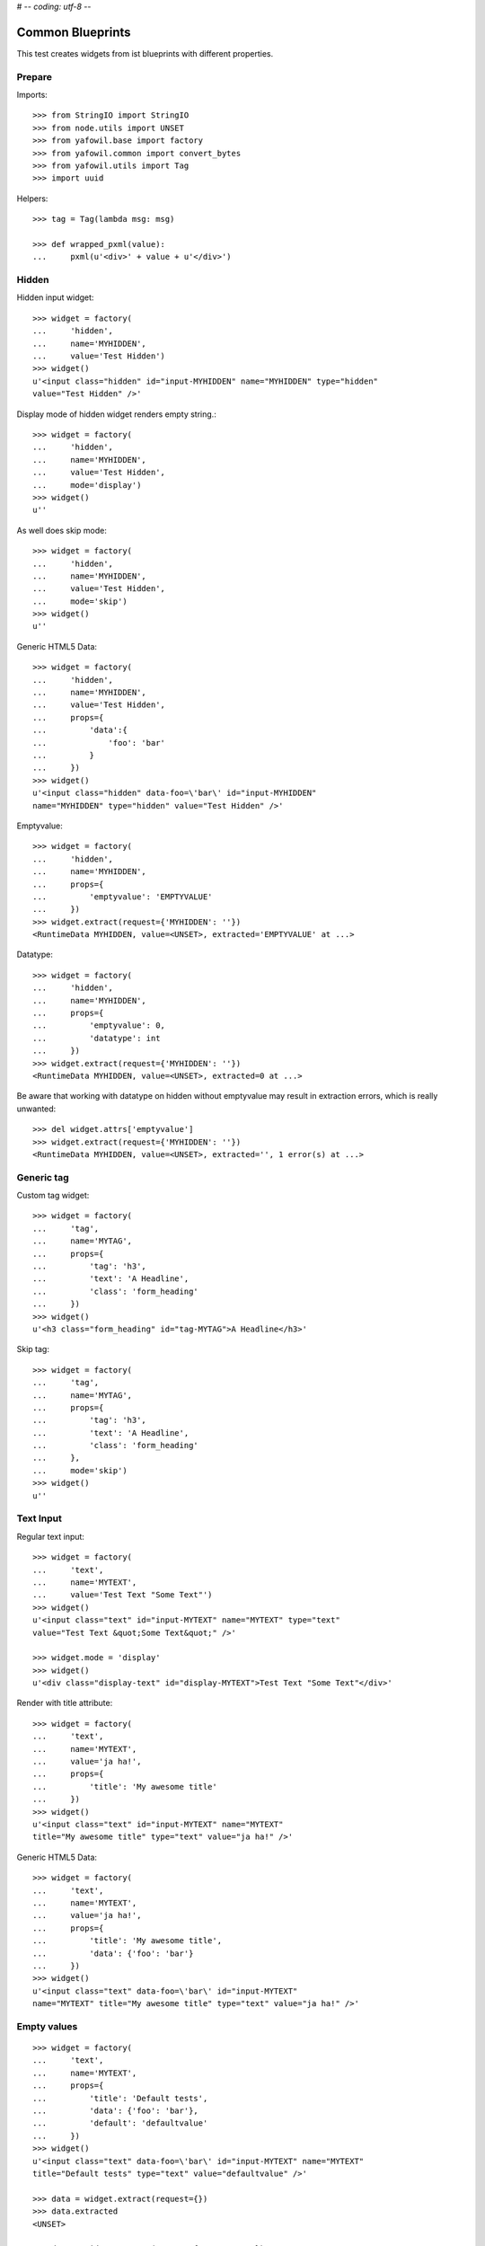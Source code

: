 # -*- coding: utf-8 -*-

Common Blueprints
=================

This test creates widgets from ist blueprints with different properties.


Prepare
-------

Imports::

    >>> from StringIO import StringIO
    >>> from node.utils import UNSET
    >>> from yafowil.base import factory
    >>> from yafowil.common import convert_bytes
    >>> from yafowil.utils import Tag
    >>> import uuid

Helpers::

    >>> tag = Tag(lambda msg: msg)

    >>> def wrapped_pxml(value):
    ...     pxml(u'<div>' + value + u'</div>')

Hidden
------

Hidden input widget::

    >>> widget = factory(
    ...     'hidden',
    ...     name='MYHIDDEN',
    ...     value='Test Hidden')
    >>> widget()
    u'<input class="hidden" id="input-MYHIDDEN" name="MYHIDDEN" type="hidden"
    value="Test Hidden" />'

Display mode of hidden widget renders empty string.::

    >>> widget = factory(
    ...     'hidden',
    ...     name='MYHIDDEN',
    ...     value='Test Hidden',
    ...     mode='display')
    >>> widget()
    u''

As well does skip mode::

    >>> widget = factory(
    ...     'hidden',
    ...     name='MYHIDDEN',
    ...     value='Test Hidden',
    ...     mode='skip')
    >>> widget()
    u''

Generic HTML5 Data::

    >>> widget = factory(
    ...     'hidden',
    ...     name='MYHIDDEN',
    ...     value='Test Hidden',
    ...     props={
    ...         'data':{
    ...             'foo': 'bar'
    ...         }
    ...     })
    >>> widget()
    u'<input class="hidden" data-foo=\'bar\' id="input-MYHIDDEN" 
    name="MYHIDDEN" type="hidden" value="Test Hidden" />'

Emptyvalue::

    >>> widget = factory(
    ...     'hidden',
    ...     name='MYHIDDEN',
    ...     props={
    ...         'emptyvalue': 'EMPTYVALUE'
    ...     })
    >>> widget.extract(request={'MYHIDDEN': ''})
    <RuntimeData MYHIDDEN, value=<UNSET>, extracted='EMPTYVALUE' at ...>

Datatype::

    >>> widget = factory(
    ...     'hidden',
    ...     name='MYHIDDEN',
    ...     props={
    ...         'emptyvalue': 0,
    ...         'datatype': int
    ...     })
    >>> widget.extract(request={'MYHIDDEN': ''})
    <RuntimeData MYHIDDEN, value=<UNSET>, extracted=0 at ...>

Be aware that working with datatype on hidden without emptyvalue may result in
extraction errors, which is really unwanted::

    >>> del widget.attrs['emptyvalue']
    >>> widget.extract(request={'MYHIDDEN': ''})
    <RuntimeData MYHIDDEN, value=<UNSET>, extracted='', 1 error(s) at ...>


Generic tag
-----------

Custom tag widget::

    >>> widget = factory(
    ...     'tag',
    ...     name='MYTAG',
    ...     props={
    ...         'tag': 'h3',
    ...         'text': 'A Headline',
    ...         'class': 'form_heading'
    ...     })
    >>> widget()
    u'<h3 class="form_heading" id="tag-MYTAG">A Headline</h3>'

Skip tag::

    >>> widget = factory(
    ...     'tag',
    ...     name='MYTAG',
    ...     props={
    ...         'tag': 'h3',
    ...         'text': 'A Headline',
    ...         'class': 'form_heading'
    ...     },
    ...     mode='skip')
    >>> widget()
    u''


Text Input
----------

Regular text input::

    >>> widget = factory(
    ...     'text',
    ...     name='MYTEXT',
    ...     value='Test Text "Some Text"')
    >>> widget()
    u'<input class="text" id="input-MYTEXT" name="MYTEXT" type="text" 
    value="Test Text &quot;Some Text&quot;" />'

    >>> widget.mode = 'display'
    >>> widget()
    u'<div class="display-text" id="display-MYTEXT">Test Text "Some Text"</div>'

Render with title attribute::

    >>> widget = factory(
    ...     'text',
    ...     name='MYTEXT',
    ...     value='ja ha!',
    ...     props={
    ...         'title': 'My awesome title'
    ...     })
    >>> widget()
    u'<input class="text" id="input-MYTEXT" name="MYTEXT" 
    title="My awesome title" type="text" value="ja ha!" />'

Generic HTML5 Data::

    >>> widget = factory(
    ...     'text',
    ...     name='MYTEXT',
    ...     value='ja ha!',
    ...     props={
    ...         'title': 'My awesome title',
    ...         'data': {'foo': 'bar'}
    ...     })
    >>> widget()
    u'<input class="text" data-foo=\'bar\' id="input-MYTEXT" 
    name="MYTEXT" title="My awesome title" type="text" value="ja ha!" />'


Empty values
------------

::

    >>> widget = factory(
    ...     'text',
    ...     name='MYTEXT',
    ...     props={
    ...         'title': 'Default tests',
    ...         'data': {'foo': 'bar'},
    ...         'default': 'defaultvalue'
    ...     })
    >>> widget()
    u'<input class="text" data-foo=\'bar\' id="input-MYTEXT" name="MYTEXT" 
    title="Default tests" type="text" value="defaultvalue" />'

    >>> data = widget.extract(request={})
    >>> data.extracted
    <UNSET>

    >>> data = widget.extract(request={'MYTEXT': ''})
    >>> data.extracted
    ''

    >>> widget.attrs['emptyvalue'] = 'emptyvalue'
    >>> data = widget.extract(request={'MYTEXT': ''})
    >>> data.extracted
    'emptyvalue'

    >>> widget.attrs['emptyvalue'] = False
    >>> data = widget.extract(request={})
    >>> data.extracted
    <UNSET>

    >>> data = widget.extract(request={'MYTEXT': ''})
    >>> data.extracted
    False

    >>> widget.attrs['emptyvalue'] = UNSET
    >>> data = widget.extract(request={})
    >>> data.extracted
    <UNSET>

    >>> data = widget.extract(request={'MYTEXT': ''})
    >>> data.extracted
    <UNSET>


Autofocus Text Input
--------------------

Widget with autofocus property::

    >>> widget = factory(
    ...     'text',
    ...     name='AUTOFOCUS',
    ...     value='',
    ...     props={
    ...         'autofocus': True
    ...     })
    >>> widget()
    u'<input autofocus="autofocus" class="text" id="input-AUTOFOCUS"
    name="AUTOFOCUS" type="text" value="" />'


Placeholder Text Input
----------------------

Widget with placeholder property::

    >>> widget = factory(
    ...     'text',
    ...     name='PLACEHOLDER',
    ...     value='',
    ...     props={
    ...         'placeholder': 'This is a placeholder.'
    ...     })
    >>> widget()
    u'<input class="text" id="input-PLACEHOLDER" name="PLACEHOLDER"
    placeholder="This is a placeholder." type="text" value="" />'


Required Input
--------------

Widget with requires input::

    >>> widget = factory(
    ...     'text',
    ...     name='REQUIRED',
    ...     value='',
    ...     props={
    ...         'required': True,
    ...         'error_class': True
    ...     })
    >>> widget()
    u'<input class="required text" id="input-REQUIRED" name="REQUIRED"
    required="required" type="text" value="" />'

Extract with empty request, key not in request therefore no error::

    >>> data = widget.extract({})
    >>> data
    <RuntimeData REQUIRED, value='', extracted=<UNSET> at ...>

Extract with empty input sent, required error expected::

    >>> data = widget.extract({'REQUIRED': ''})
    >>> data
    <RuntimeData REQUIRED, value='', extracted='', 1 error(s) at ...>

    >>> data.errors
    [ExtractionError('Mandatory field was empty',)]

With getter value set, empty request, no error expected::

    >>> widget = factory(
    ...     'text',
    ...     name='REQUIRED',
    ...     value='Test Text',
    ...     props={
    ...         'required': True,
    ...         'error_class': True
    ...     })
    >>> data = widget.extract({})
    >>> data
    <RuntimeData REQUIRED, value='Test Text', extracted=<UNSET> at ...>

    >>> widget(data=data)
    u'<input class="required text" id="input-REQUIRED" name="REQUIRED"
    required="required" type="text" value="Test Text" />'

With getter value set, request given, error expected::

    >>> data = widget.extract({'REQUIRED': ''})
    >>> data
    <RuntimeData REQUIRED, value='Test Text', extracted='', 1 error(s) at ...>

    >>> widget(data=data)
    u'<input class="error required text" id="input-REQUIRED" name="REQUIRED"
    required="required" type="text" value="" />'

Create a custom error message::

    >>> widget = factory(
    ...     'text',
    ...     name='REQUIRED',
    ...     value='',
    ...     props={
    ...         'required': 'You fool, fill in a value!'
    ...     })
    >>> data = widget.extract({'REQUIRED': ''})
    >>> data
    <RuntimeData REQUIRED, value='', extracted='', 1 error(s) at ...>

    >>> data.errors
    [ExtractionError('You fool, fill in a value!',)]

``required`` property could be a callable as well::

    >>> def required_callback(widget, data):
    ...     return u"Foooo"
    >>> widget = factory(
    ...     'text',
    ...     name='REQUIRED',
    ...     value='',
    ...     props={
    ...         'required': required_callback
    ...     })
    >>> data = widget.extract({'REQUIRED': ''})
    >>> data.errors
    [ExtractionError('Foooo',)]


Generic display renderer
------------------------

Display mode of text widget uses ``generic_display_renderer``::

    >>> widget = factory(
    ...     'text',
    ...     name='DISPLAY',
    ...     value='lorem ipsum',
    ...     mode='display')
    >>> widget()
    u'<div class="display-text" id="display-DISPLAY">lorem ipsum</div>'

    >>> widget = factory(
    ...     'text',
    ...     name='DISPLAY',
    ...     value=123.4567890,
    ...     mode='display',
    ...     props={
    ...         'template': '%0.3f'
    ...     })
    >>> widget()
    u'<div class="display-text" id="display-DISPLAY">123.457</div>'

    >>> def mytemplate(widget, data):
    ...     return '<TEMPLATE>%s</TEMPLATE>' % data.value
    >>> widget = factory(
    ...     'text',
    ...     name='DISPLAY',
    ...     value='lorem ipsum',
    ...     mode='display',
    ...     props={
    ...         'template': mytemplate
    ...     })
    >>> pxml(widget())
    <div class="display-text" id="display-DISPLAY">
      <TEMPLATE>lorem ipsum</TEMPLATE>
    </div>
    <BLANKLINE>

``display_proxy`` can be used if mode is 'display' to proxy the value in a
hidden field::

    >>> widget = factory(
    ...     'text',
    ...     name='DISPLAY',
    ...     value='lorem ipsum',
    ...     mode='display',
    ...     props={
    ...         'display_proxy': True
    ...     })
    >>> wrapped_pxml(widget())
    <div>
      <div class="display-text" id="display-DISPLAY">lorem ipsum</div>
      <input class="text" id="input-DISPLAY" name="DISPLAY" type="hidden" 
        value="lorem ipsum"/>
    </div>
    <BLANKLINE>

On widgets with display mode display_proxy property set, the data gets
extracted::

    >>> widget.extract(request={'DISPLAY': 'lorem ipsum'})
    <RuntimeData DISPLAY, value='lorem ipsum', extracted='lorem ipsum' at ...>

Skip mode renders empty string.::

    >>> widget = factory(
    ...     'text',
    ...     name='SKIP',
    ...     value='lorem ipsum',
    ...     mode='skip')
    >>> widget()
    u''


Datatype extraction
-------------------

No datatype given, no datatype conversion happens at all::

    >>> widget = factory(
    ...     'text',
    ...     name='MYFIELD',
    ...     value='')
    >>> data = widget.extract({'MYFIELD': u''})
    >>> data.errors, data.extracted
    ([], u'')

Test emptyvalue if ``str`` datatype set::

    >>> widget = factory(
    ...     'text',
    ...     name='MYDATATYPEFIELD',
    ...     value='',
    ...     props={
    ...         'datatype': 'str',
    ...     })

Default emptyvalue::

    >>> data = widget.extract({})
    >>> data.errors, data.extracted
    ([], <UNSET>)

    >>> data = widget.extract({'MYDATATYPEFIELD': ''})
    >>> data.errors, data.extracted
    ([], '')

UNSET emptyvalue::

    >>> widget.attrs['emptyvalue'] = UNSET
    >>> data = widget.extract({})
    >>> data.errors, data.extracted
    ([], <UNSET>)

    >>> data = widget.extract({'MYDATATYPEFIELD': ''})
    >>> data.errors, data.extracted
    ([], <UNSET>)

String emptyvalue::

    >>> widget.attrs['emptyvalue'] = 'abc'
    >>> data.errors, data.extracted
    ([], <UNSET>)

    >>> data = widget.extract({'MYDATATYPEFIELD': ''})
    >>> data.errors, data.extracted
    ([], 'abc')

Unicode emptyvalue::

    >>> widget.attrs['emptyvalue'] = u''
    >>> data = widget.extract({})
    >>> data.errors, data.extracted
    ([], <UNSET>)

    >>> data = widget.extract({'MYDATATYPEFIELD': ''})
    >>> data.errors, data.extracted
    ([], '')

Test emptyvalue if ``int`` datatype set::

    >>> widget = factory(
    ...     'text',
    ...     name='MYDATATYPEFIELD',
    ...     value='',
    ...     props={
    ...         'datatype': 'int',
    ...     })

Default emptyvalue::

    >>> data = widget.extract({})
    >>> data.errors, data.extracted
    ([], <UNSET>)

    >>> data = widget.extract({'MYDATATYPEFIELD': ''})
    >>> data.errors, data.extracted
    ([ExtractionError('Input is not a valid integer.',)], '')

UNSET emptyvalue::

    >>> widget.attrs['emptyvalue'] = UNSET
    >>> data = widget.extract({})
    >>> data.errors, data.extracted
    ([], <UNSET>)

    >>> data = widget.extract({'MYDATATYPEFIELD': ''})
    >>> data.errors, data.extracted
    ([], <UNSET>)

Int emptyvalue::

    >>> widget.attrs['emptyvalue'] = -1
    >>> data = widget.extract({})
    >>> data.errors, data.extracted
    ([], <UNSET>)

    >>> data = widget.extract({'MYDATATYPEFIELD': ''})
    >>> data.errors, data.extracted
    ([], -1)

String emptyvalue. If convertable still fine::

    >>> widget.attrs['emptyvalue'] = '0'
    >>> data = widget.extract({})
    >>> data.errors, data.extracted
    ([], <UNSET>)

    >>> data = widget.extract({'MYDATATYPEFIELD': ''})
    >>> data.errors, data.extracted
    ([], 0)

Test emptyvalue if ``long`` datatype set::

    >>> widget = factory(
    ...     'text',
    ...     name='MYDATATYPEFIELD',
    ...     value='',
    ...     props={
    ...         'datatype': 'long',
    ...     })

Default emptyvalue::

    >>> data = widget.extract({})
    >>> data.errors, data.extracted
    ([], <UNSET>)

    >>> data = widget.extract({'MYDATATYPEFIELD': ''})
    >>> data.errors, data.extracted
    ([ExtractionError('Input is not a valid long integer.',)], '')

UNSET emptyvalue::

    >>> widget.attrs['emptyvalue'] = UNSET
    >>> data = widget.extract({})
    >>> data.errors, data.extracted
    ([], <UNSET>)

    >>> data = widget.extract({'MYDATATYPEFIELD': ''})
    >>> data.errors, data.extracted
    ([], <UNSET>)

Int emptyvalue::

    >>> widget.attrs['emptyvalue'] = -1
    >>> data = widget.extract({})
    >>> data.errors, data.extracted
    ([], <UNSET>)

    >>> data = widget.extract({'MYDATATYPEFIELD': ''})
    >>> data.errors, data.extracted
    ([], -1L)

String emptyvalue. If convertable still fine::

    >>> widget.attrs['emptyvalue'] = '0'
    >>> data = widget.extract({})
    >>> data.errors, data.extracted
    ([], <UNSET>)

    >>> data = widget.extract({'MYDATATYPEFIELD': ''})
    >>> data.errors, data.extracted
    ([], 0L)

Test emptyvalue if ``float`` datatype set::

    >>> widget = factory(
    ...     'text',
    ...     name='MYDATATYPEFIELD',
    ...     value='',
    ...     props={
    ...         'datatype': 'float',
    ...     })

Default emptyvalue::

    >>> data = widget.extract({})
    >>> data.errors, data.extracted
    ([], <UNSET>)

    >>> data = widget.extract({'MYDATATYPEFIELD': ''})
    >>> data.errors, data.extracted
    ([ExtractionError('Input is not a valid floating point number.',)], '')

UNSET emptyvalue::

    >>> widget.attrs['emptyvalue'] = UNSET
    >>> data = widget.extract({})
    >>> data.errors, data.extracted
    ([], <UNSET>)

    >>> data = widget.extract({'MYDATATYPEFIELD': ''})
    >>> data.errors, data.extracted
    ([], <UNSET>)

Float emptyvalue::

    >>> widget.attrs['emptyvalue'] = 0.1
    >>> data = widget.extract({})
    >>> data.errors, data.extracted
    ([], <UNSET>)

    >>> data = widget.extract({'MYDATATYPEFIELD': ''})
    >>> data.errors, data.extracted
    ([], 0.1)

String emptyvalue. If convertable still fine::

    >>> widget.attrs['emptyvalue'] = '0,2'
    >>> data = widget.extract({})
    >>> data.errors, data.extracted
    ([], <UNSET>)

    >>> data = widget.extract({'MYDATATYPEFIELD': ''})
    >>> data.errors, data.extracted
    ([], 0.2)

Test emptyvalue if ``uuid`` datatype set::

    >>> widget = factory(
    ...     'text',
    ...     name='MYDATATYPEFIELD',
    ...     value='',
    ...     props={
    ...         'datatype': 'uuid',
    ...     })

Default emptyvalue::

    >>> data = widget.extract({})
    >>> data.errors, data.extracted
    ([], <UNSET>)

    >>> data = widget.extract({'MYDATATYPEFIELD': ''})
    >>> data.errors, data.extracted
    ([ExtractionError('Input is not a valid UUID.',)], '')

UNSET emptyvalue::

    >>> widget.attrs['emptyvalue'] = UNSET
    >>> data = widget.extract({})
    >>> data.errors, data.extracted
    ([], <UNSET>)

    >>> data = widget.extract({'MYDATATYPEFIELD': ''})
    >>> data.errors, data.extracted
    ([], <UNSET>)

UUID emptyvalue::

    >>> widget.attrs['emptyvalue'] = uuid.uuid4()
    >>> data = widget.extract({})
    >>> data.errors, data.extracted
    ([], <UNSET>)

    >>> data = widget.extract({'MYDATATYPEFIELD': ''})
    >>> data.errors, data.extracted
    ([], UUID('...'))

String emptyvalue. If convertable still fine::

    >>> widget.attrs['emptyvalue'] = str(uuid.uuid4())
    >>> data = widget.extract({})
    >>> data.errors, data.extracted
    ([], <UNSET>)

    >>> data = widget.extract({'MYDATATYPEFIELD': ''})
    >>> data.errors, data.extracted
    ([], UUID('...'))

Integer datatype::

    >>> widget = factory(
    ...     'text',
    ...     name='MYDATATYPEFIELD',
    ...     value='',
    ...     props={
    ...         'datatype': 'int',
    ...     })
    >>> data = widget.extract({'MYDATATYPEFIELD': '1'})
    >>> data.errors, data.extracted
    ([], 1)

    >>> data = widget.extract({'MYDATATYPEFIELD': 'a'})
    >>> data.errors
    [ExtractionError('Input is not a valid integer.',)]

Float extraction::

    >>> widget = factory(
    ...     'text',
    ...     name='MYDATATYPEFIELD',
    ...     value='',
    ...     props={
    ...         'datatype': 'float',
    ...     })
    >>> data = widget.extract({'MYDATATYPEFIELD': '1.2'})
    >>> data.errors, data.extracted
    ([], 1.2)

    >>> data = widget.extract({'MYDATATYPEFIELD': 'a'})
    >>> data.errors
    [ExtractionError('Input is not a valid floating point number.',)]

UUID extraction::

    >>> widget = factory(
    ...     'text',
    ...     name='MYDATATYPEFIELD',
    ...     value='',
    ...     props={
    ...         'datatype': 'uuid',
    ...     })
    >>> data = widget.extract({
    ...     'MYDATATYPEFIELD': '3b8449f3-0456-4baa-a670-3066b0fcbda0'
    ... })
    >>> data.errors, data.extracted
    ([], UUID('3b8449f3-0456-4baa-a670-3066b0fcbda0'))

    >>> data = widget.extract({'MYDATATYPEFIELD': 'a'})
    >>> data.errors
    [ExtractionError('Input is not a valid UUID.',)]

Test ``datatype`` not allowed::

    >>> widget = factory(
    ...     'text',
    ...     name='MYDATATYPEFIELD',
    ...     value='',
    ...     props={
    ...         'datatype': 'uuid',
    ...         'allowed_datatypes': [int],
    ...     })

    >>> request = {
    ...     'MYDATATYPEFIELD': '3b8449f3-0456-4baa-a670-3066b0fcbda0'
    ... }
    >>> data = widget.extract(request)
    Traceback (most recent call last):
      ...
    ValueError: Datatype not allowed: "uuid"

Test ``datatype_message``::

    >>> widget = factory(
    ...     'text',
    ...     name='MYDATATYPEFIELD',
    ...     value='',
    ...     props={
    ...         'datatype': int,
    ...         'datatype_message': 'This did not work'
    ...     })
    >>> request = {
    ...     'MYDATATYPEFIELD': 'a'
    ... }
    >>> data = widget.extract(request)
    >>> data.errors, data.extracted
    ([ExtractionError('This did not work',)], 'a')

Test default error message if custom converter given but no
``datatype_message`` defined::

    >>> def custom_converter(val):
    ...     raise ValueError
    >>> widget = factory(
    ...     'text',
    ...     name='MYDATATYPEFIELD',
    ...     value='',
    ...     props={
    ...         'datatype': custom_converter,
    ...     })
    >>> request = {
    ...     'MYDATATYPEFIELD': 'a'
    ... }
    >>> data = widget.extract(request)
    >>> data.errors, data.extracted
    ([ExtractionError('Input conversion failed.',)], 'a')

Test unknown string ``datatype`` identifier::

    >>> widget = factory(
    ...     'text',
    ...     name='MYDATATYPEFIELD',
    ...     value='',
    ...     props={
    ...         'datatype': 'inexistent',
    ...     })
    >>> data = widget.extract({'MYDATATYPEFIELD': 'a'})
    Traceback (most recent call last):
      ...
    ValueError: Datatype unknown: "inexistent"


Checkbox
--------

A boolean checkbox widget (default)::

    >>> widget = factory(
    ...     'checkbox',
    ...     name='MYCHECKBOX')
    >>> wrapped_pxml(widget())
    <div>
      <input class="checkbox" id="input-MYCHECKBOX" name="MYCHECKBOX" 
        type="checkbox" value=""/>
      <input id="checkboxexists-MYCHECKBOX" name="MYCHECKBOX-exists" 
        type="hidden" value="checkboxexists"/>
    </div>
    <BLANKLINE>

    >>> widget.mode = 'display'
    >>> widget()
    u'<div class="display-checkbox" id="display-MYCHECKBOX">No</div>'

    >>> widget = factory(
    ...     'checkbox',
    ...     name='MYCHECKBOX',
    ...     value='True')
    >>> wrapped_pxml(widget())
    <div>
      <input checked="checked" class="checkbox" id="input-MYCHECKBOX" 
        name="MYCHECKBOX" type="checkbox" value=""/>
      <input id="checkboxexists-MYCHECKBOX" name="MYCHECKBOX-exists" 
        type="hidden" value="checkboxexists"/>
    </div>
    <BLANKLINE>

    >>> widget.mode = 'display'
    >>> widget()
    u'<div class="display-checkbox" id="display-MYCHECKBOX">Yes</div>'

A checkbox with label::

    >>> widget = factory(
    ...     'checkbox',
    ...     name='MYCHECKBOX',
    ...     props={
    ...         'with_label': True
    ...     })
    >>> widget()
    u'<input class="checkbox" id="input-MYCHECKBOX" name="MYCHECKBOX" 
    type="checkbox" value="" /><label class="checkbox_label" 
    for="input-MYCHECKBOX">&nbsp;</label><input id="checkboxexists-MYCHECKBOX" 
    name="MYCHECKBOX-exists" type="hidden" value="checkboxexists" />'

A checkbox widget with a value or an empty string::

    >>> widget = factory(
    ...     'checkbox',
    ...     name='MYCHECKBOX',
    ...     value='',
    ...     props={
    ...         'format': 'string'
    ...     })
    >>> wrapped_pxml(widget())
    <div>
      <input class="checkbox" id="input-MYCHECKBOX" name="MYCHECKBOX" 
      type="checkbox" value=""/>
      <input id="checkboxexists-MYCHECKBOX" name="MYCHECKBOX-exists" 
      type="hidden" value="checkboxexists"/>
    </div>
    <BLANKLINE>

    >>> widget.mode = 'display'
    >>> widget()
    u'<div class="display-checkbox" id="display-MYCHECKBOX">No</div>'

    >>> widget = factory(
    ...     'checkbox',
    ...     name='MYCHECKBOX',
    ...     value='Test Checkbox',
    ...     props={
    ...         'format': 'string'
    ...     })
    >>> wrapped_pxml(widget())
    <div>
      <input checked="checked" class="checkbox" id="input-MYCHECKBOX" 
      name="MYCHECKBOX" type="checkbox" value="Test Checkbox"/>
      <input id="checkboxexists-MYCHECKBOX" name="MYCHECKBOX-exists" 
      type="hidden" value="checkboxexists"/>
    </div>
    <BLANKLINE>

    >>> widget.mode = 'display'
    >>> widget()
    u'<div class="display-checkbox" id="display-MYCHECKBOX">Test Checkbox</div>'

    >>> widget.mode = 'edit'

Checkbox with manually set 'checked' attribute::

    >>> widget = factory(
    ...     'checkbox',
    ...     name='MYCHECKBOX',
    ...     value='',
    ...     props={
    ...         'format': 'string',
    ...         'checked': True,
    ...     })
    >>> wrapped_pxml(widget())
    <div>
      <input checked="checked" class="checkbox" id="input-MYCHECKBOX" 
      name="MYCHECKBOX" type="checkbox" value=""/>
      <input id="checkboxexists-MYCHECKBOX" name="MYCHECKBOX-exists" 
      type="hidden" value="checkboxexists"/>
    </div>
    <BLANKLINE>

    >>> widget = factory(
    ...     'checkbox',
    ...     name='MYCHECKBOX',
    ...     value='Test Checkbox',
    ...     props={
    ...         'format': 'string',
    ...         'checked': False,
    ...     })
    >>> wrapped_pxml(widget())
    <div>
      <input class="checkbox" id="input-MYCHECKBOX" name="MYCHECKBOX" 
      type="checkbox" value="Test Checkbox"/>
      <input id="checkboxexists-MYCHECKBOX" name="MYCHECKBOX-exists" 
      type="hidden" value="checkboxexists"/>
    </div>
    <BLANKLINE>

Checkbox extraction::

    >>> request = {
    ...     'MYCHECKBOX': '1',
    ...     'MYCHECKBOX-exists': 'checkboxexists'
    ... }
    >>> data = widget.extract(request)
    >>> data.printtree()
    <RuntimeData MYCHECKBOX, value='Test Checkbox', extracted='1' at ...>

    >>> request = {
    ...     'MYCHECKBOX': '',
    ...     'MYCHECKBOX-exists': 'checkboxexists'
    ... }
    >>> data = widget.extract(request)
    >>> data.printtree()
    <RuntimeData MYCHECKBOX, value='Test Checkbox', extracted='' at ...>

    >>> request = {
    ...     'MYCHECKBOX': 1,
    ... }
    >>> data = widget.extract(request)
    >>> data.printtree()
    <RuntimeData MYCHECKBOX, value='Test Checkbox', extracted=<UNSET> at ...>

bool extraction::

    >>> widget = factory(
    ...     'checkbox',
    ...     name='MYCHECKBOX',
    ...     value='Test Checkbox',
    ...     props={
    ...         'format': 'bool'
    ...     })
    >>> request = {
    ...     'MYCHECKBOX': '',
    ...     'MYCHECKBOX-exists': 'checkboxexists'
    ... }
    >>> data = widget.extract(request)
    >>> data.printtree()
    <RuntimeData MYCHECKBOX, value='Test Checkbox', extracted=True at ...>

    >>> request = {
    ...     'MYCHECKBOX-exists': 'checkboxexists'
    ... }
    >>> data = widget.extract(request)
    >>> data.printtree()
    <RuntimeData MYCHECKBOX, value='Test Checkbox', extracted=False at ...>

invalid format::

    >>> widget = factory(
    ...     'checkbox',
    ...     name='MYCHECKBOX',
    ...     props={
    ...         'format': 'invalid'
    ...     })
    >>> request = {
    ...     'MYCHECKBOX': '',
    ...     'MYCHECKBOX-exists': 'checkboxexists'
    ... }
    >>> data = widget.extract(request)
    Traceback (most recent call last):
      ...
    ValueError: Checkbox widget has invalid format 'invalid' set

Render in display mode::

    >>> widget = factory(
    ...     'checkbox',
    ...     name='MYCHECKBOX',
    ...     value=False,
    ...     mode='display',
    ...     props={
    ...         'format': 'bool'
    ...     })
    >>> wrapped_pxml(widget())
    <div>
      <div class="display-checkbox" id="display-MYCHECKBOX">No</div>
    </div>
    <BLANKLINE>

    >>> widget = factory(
    ...     'checkbox',
    ...     name='MYCHECKBOX',
    ...     value=True,
    ...     mode='display',
    ...     props={
    ...         'format': 'bool'
    ...     })
    >>> wrapped_pxml(widget())
    <div>
      <div class="display-checkbox" id="display-MYCHECKBOX">Yes</div>
    </div>
    <BLANKLINE>

Display mode and display proxy bool format::

    >>> widget = factory(
    ...     'checkbox',
    ...     name='MYCHECKBOX',
    ...     value=True,
    ...     props={
    ...         'format': 'bool',
    ...         'display_proxy': True
    ...     },
    ...     mode='display')
    >>> widget()
    u'<div class="display-checkbox" id="display-MYCHECKBOX">Yes<input 
    class="checkbox" id="input-MYCHECKBOX" name="MYCHECKBOX" type="hidden" 
    value="" /><input id="checkboxexists-MYCHECKBOX" name="MYCHECKBOX-exists" 
    type="hidden" value="checkboxexists" /></div>'

    >>> data = widget.extract(request={'MYCHECKBOX-exists': 'checkboxexists'})
    >>> data
    <RuntimeData MYCHECKBOX, value=True, extracted=False at ...>

    >>> widget(data=data)
    u'<div class="display-checkbox" id="display-MYCHECKBOX">No<input 
    id="checkboxexists-MYCHECKBOX" name="MYCHECKBOX-exists" type="hidden" 
    value="checkboxexists" /></div>'

    >>> data = widget.extract(request={
    ...     'MYCHECKBOX-exists': 'checkboxexists',
    ...     'MYCHECKBOX': ''
    ... })
    >>> data
    <RuntimeData MYCHECKBOX, value=True, extracted=True at ...>

    >>> widget(data=data)
    u'<div class="display-checkbox" id="display-MYCHECKBOX">Yes<input 
    class="checkbox" id="input-MYCHECKBOX" name="MYCHECKBOX" 
    type="hidden" value="" /><input id="checkboxexists-MYCHECKBOX" 
    name="MYCHECKBOX-exists" type="hidden" value="checkboxexists" /></div>'

Display mode and display proxy string format::

    >>> widget = factory(
    ...     'checkbox',
    ...     name='MYCHECKBOX',
    ...     value='yes',
    ...     props={
    ...         'format': 'string',
    ...         'display_proxy': True
    ...     },
    ...     mode='display')
    >>> widget()
    u'<div class="display-checkbox" id="display-MYCHECKBOX">yes<input 
    class="checkbox" id="input-MYCHECKBOX" name="MYCHECKBOX" 
    type="hidden" value="yes" /><input id="checkboxexists-MYCHECKBOX" 
    name="MYCHECKBOX-exists" type="hidden" value="checkboxexists" /></div>'

    >>> data = widget.extract(request={'MYCHECKBOX-exists': 'checkboxexists'})
    >>> data
    <RuntimeData MYCHECKBOX, value='yes', extracted='' at ...>

    >>> widget(data=data)
    u'<div class="display-checkbox" id="display-MYCHECKBOX">No<input 
    class="checkbox" id="input-MYCHECKBOX" name="MYCHECKBOX" type="hidden" 
    value="" /><input id="checkboxexists-MYCHECKBOX" name="MYCHECKBOX-exists" 
    type="hidden" value="checkboxexists" /></div>'

    >>> data = widget.extract(request={
    ...     'MYCHECKBOX-exists': 'checkboxexists',
    ...     'MYCHECKBOX': ''
    ... })
    >>> data
    <RuntimeData MYCHECKBOX, value='yes', extracted='' at ...>

    >>> widget(data=data)
    u'<div class="display-checkbox" id="display-MYCHECKBOX">No<input 
    class="checkbox" id="input-MYCHECKBOX" name="MYCHECKBOX" type="hidden" 
    value="" /><input id="checkboxexists-MYCHECKBOX" name="MYCHECKBOX-exists" 
    type="hidden" value="checkboxexists" /></div>'

    >>> data = widget.extract(request={'MYCHECKBOX-exists': 'checkboxexists',
    ...                                'MYCHECKBOX': 'foo'})
    >>> data
    <RuntimeData MYCHECKBOX, value='yes', extracted='foo' at ...>

    >>> widget(data=data)
    u'<div class="display-checkbox" id="display-MYCHECKBOX">foo<input 
    class="checkbox" id="input-MYCHECKBOX" name="MYCHECKBOX" 
    type="hidden" value="foo" /><input id="checkboxexists-MYCHECKBOX" 
    name="MYCHECKBOX-exists" type="hidden" value="checkboxexists" /></div>'

Generic HTML5 Data::

    >>> widget = factory(
    ...     'checkbox',
    ...     name='MYCHECKBOX',
    ...     value='Test Checkbox',
    ...     props={
    ...         'data': {'foo': 'bar'}
    ...     })
    >>> widget()
    u'<input checked="checked" class="checkbox" data-foo=\'bar\' 
    id="input-MYCHECKBOX" name="MYCHECKBOX" type="checkbox" value="" /><input 
    id="checkboxexists-MYCHECKBOX" name="MYCHECKBOX-exists" type="hidden" 
    value="checkboxexists" />'


Textarea
--------

Textarea widget::

    >>> widget = factory(
    ...     'textarea',
    ...     name='MYTEXTAREA',
    ...     value=None)
    >>> widget()
    u'<textarea class="textarea" cols="80" id="input-MYTEXTAREA" 
    name="MYTEXTAREA" rows="25"></textarea>'

    >>> widget = factory(
    ...     'textarea',
    ...     name='MYTEXTAREA',
    ...     value=None,
    ...     props={
    ...         'data': {
    ...             'foo': 'bar'
    ...         },
    ...     })
    >>> widget()
    u'<textarea class="textarea" cols="80" data-foo=\'bar\' 
    id="input-MYTEXTAREA" name="MYTEXTAREA" rows="25"></textarea>'

    >>> widget.mode = 'display'
    >>> widget()
    u'<div class="display-textarea" data-foo=\'bar\' 
    id="display-MYTEXTAREA"></div>'

Emptyvalue::

    >>> widget = factory(
    ...     'textarea',
    ...     name='MYTEXTAREA',
    ...     props={
    ...         'emptyvalue': 'EMPTYVALUE',
    ...     })
    >>> widget.extract(request={'MYTEXTAREA': ''})
    <RuntimeData MYTEXTAREA, value=<UNSET>, extracted='EMPTYVALUE' at ...>

    >>> widget.extract(request={'MYTEXTAREA': 'NOEMPTY'})
    <RuntimeData MYTEXTAREA, value=<UNSET>, extracted='NOEMPTY' at ...>


Lines
-----

Render empty::

    >>> widget = factory(
    ...     'lines',
    ...     name='MYLINES',
    ...     value=None)
    >>> widget()
    u'<textarea cols="40" id="input-MYLINES" 
    name="MYLINES" rows="8"></textarea>'

Render with preset value, expected as list::

    >>> widget = factory(
    ...     'lines',
    ...     name='MYLINES',
    ...     value=['a', 'b', 'c'])
    >>> pxml(widget())
    <textarea cols="40" id="input-MYLINES" name="MYLINES" rows="8">a
    b
    c</textarea>
    <BLANKLINE>

Extract empty::

    >>> data = widget.extract({'MYLINES': ''})
    >>> data.extracted
    []

Extract with data::

    >>> data = widget.extract({'MYLINES': 'a\nb'})
    >>> data.extracted
    ['a', 'b']

Render with extracted data::

    >>> pxml(widget(data=data))
    <textarea cols="40" id="input-MYLINES" name="MYLINES" rows="8">a
    b</textarea>
    <BLANKLINE>

Display mode with preset value::

    >>> widget = factory(
    ...     'lines',
    ...     name='MYLINES',
    ...     value=['a', 'b', 'c'],
    ...     mode='display')
    >>> pxml(widget())
    <ul class="display-None" id="display-MYLINES">
      <li>a</li>
      <li>b</li>
      <li>c</li>
    </ul>
    <BLANKLINE>

Display mode with empty preset value::

    >>> widget = factory(
    ...     'lines',
    ...     name='MYLINES',
    ...     value=[],
    ...     mode='display')
    >>> pxml(widget())
    <ul class="display-None" id="display-MYLINES"/>
    <BLANKLINE>

Display mode with ``display_proxy``::

    >>> widget = factory(
    ...     'lines',
    ...     name='MYLINES',
    ...     value=['a', 'b', 'c'],
    ...     props={
    ...         'display_proxy': True,
    ...     },
    ...     mode='display')
    >>> wrapped_pxml(widget())
    <div>
      <ul class="display-None" id="display-MYLINES">
        <li>a</li>
        <li>b</li>
        <li>c</li>
      </ul>
      <input id="input-MYLINES" name="MYLINES" type="hidden" value="a"/>
      <input id="input-MYLINES" name="MYLINES" type="hidden" value="b"/>
      <input id="input-MYLINES" name="MYLINES" type="hidden" value="c"/>
    </div>
    <BLANKLINE>

    >>> data = widget.extract({'MYLINES': 'a\nb'})
    >>> data
    <RuntimeData MYLINES, value=['a', 'b', 'c'], extracted=['a', 'b'] at ...>

    >>> wrapped_pxml(widget(data=data))
    <div>
      <ul class="display-None" id="display-MYLINES">
        <li>a</li>
        <li>b</li>
      </ul>
      <input id="input-MYLINES" name="MYLINES" type="hidden" value="a"/>
      <input id="input-MYLINES" name="MYLINES" type="hidden" value="b"/>
    </div>
    <BLANKLINE>

Generic HTML5 Data::

    >>> widget = factory(
    ...     'lines',
    ...     name='MYLINES',
    ...     value=['a', 'b', 'c'],
    ...     props={
    ...         'data': {'foo': 'bar'}
    ...     })
    >>> pxml(widget())
    <textarea cols="40" data-foo="bar" id="input-MYLINES" 
    name="MYLINES" rows="8">a
    b
    c</textarea>
    <BLANKLINE>

    >>> widget = factory(
    ...     'lines',
    ...     name='MYLINES',
    ...     value=['a', 'b', 'c'],
    ...     props={
    ...         'data': {'foo': 'bar'}
    ...     },
    ...     mode='display')
    >>> pxml(widget())
    <ul class="display-None" data-foo="bar" id="display-MYLINES">
      <li>a</li>
      <li>b</li>
      <li>c</li>
    </ul>
    <BLANKLINE>

Emptyvalue::

    >>> widget = factory(
    ...     'lines',
    ...     name='MYLINES',
    ...     value=['a', 'b', 'c'],
    ...     props={
    ...         'emptyvalue': ['1']
    ...     })
    >>> widget.extract(request={'MYLINES': ''})
    <RuntimeData MYLINES, value=['a', 'b', 'c'], extracted=['1'] at ...>

    >>> widget.extract(request={'MYLINES': '1\n2'})
    <RuntimeData MYLINES, value=['a', 'b', 'c'], extracted=['1', '2'] at ...>

Datatype::

    >>> widget = factory(
    ...     'lines',
    ...     name='MYLINES',
    ...     props={
    ...         'emptyvalue': [1],
    ...         'datatype': int
    ...     })
    >>> widget.extract(request={'MYLINES': ''})
    <RuntimeData MYLINES, value=<UNSET>, extracted=[1] at ...>

    >>> widget.extract(request={'MYLINES': '1\n2'})
    <RuntimeData MYLINES, value=<UNSET>, extracted=[1, 2] at ...>

    >>> widget.attrs['emptyvalue'] = ['1']
    >>> widget.extract(request={'MYLINES': ''})
    <RuntimeData MYLINES, value=<UNSET>, extracted=[1] at ...>


Selection
---------


Single Valued
.............

Default single value selection::

    >>> vocab = [
    ...     ('one','One'),
    ...     ('two', 'Two'),
    ...     ('three', 'Three'),
    ...     ('four', 'Four')
    ... ]
    >>> widget = factory(
    ...     'select',
    ...     name='MYSELECT',
    ...     value='one',
    ...     props={
    ...         'vocabulary': vocab
    ...     })
    >>> pxml(widget())
    <select class="select" id="input-MYSELECT" name="MYSELECT">
      <option id="input-MYSELECT-one" selected="selected" 
        value="one">One</option>
      <option id="input-MYSELECT-two" value="two">Two</option>
      <option id="input-MYSELECT-three" value="three">Three</option>
      <option id="input-MYSELECT-four" value="four">Four</option>
    </select>
    <BLANKLINE>

    >>> data = widget.extract({'MYSELECT': 'two'})
    >>> data.errors, data.extracted
    ([], 'two')

    >>> pxml(widget(data=data))
    <select class="select" id="input-MYSELECT" name="MYSELECT">
      <option id="input-MYSELECT-one" value="one">One</option>
      <option id="input-MYSELECT-two" selected="selected" 
        value="two">Two</option>
      <option id="input-MYSELECT-three" value="three">Three</option>
      <option id="input-MYSELECT-four" value="four">Four</option>
    </select>
    <BLANKLINE>

Single value selection completly disabled::

    >>> widget.attrs['disabled'] = True
    >>> pxml(widget())
    <select class="select" disabled="disabled" id="input-MYSELECT" 
      name="MYSELECT">
      <option id="input-MYSELECT-one" selected="selected" 
        value="one">One</option>
      <option id="input-MYSELECT-two" value="two">Two</option>
      <option id="input-MYSELECT-three" value="three">Three</option>
      <option id="input-MYSELECT-four" value="four">Four</option>
    </select>
    <BLANKLINE>

Single value selection with specific options disabled::

    >>> widget.attrs['disabled'] = ['two', 'four']
    >>> pxml(widget())
    <select class="select" id="input-MYSELECT" name="MYSELECT">
      <option id="input-MYSELECT-one" selected="selected" 
        value="one">One</option>
      <option disabled="disabled" id="input-MYSELECT-two" 
        value="two">Two</option>
      <option id="input-MYSELECT-three" value="three">Three</option>
      <option disabled="disabled" id="input-MYSELECT-four" 
        value="four">Four</option>
    </select>
    <BLANKLINE>

    >>> del widget.attrs['disabled']

Single value selection display mode::

    >>> widget.mode = 'display'
    >>> widget()
    u'<div class="display-select" id="display-MYSELECT">One</div>'

    >>> widget.attrs['display_proxy'] = True
    >>> wrapped_pxml(widget())
    <div>
      <div class="display-select" id="display-MYSELECT">One</div>
      <input class="select" id="input-MYSELECT" name="MYSELECT" type="hidden" 
        value="one"/>
    </div>
    <BLANKLINE>

    >>> data = widget.extract(request={'MYSELECT': 'two'})
    >>> data
    <RuntimeData MYSELECT, value='one', extracted='two' at ...>

    >>> wrapped_pxml(widget(data=data))
    <div>
      <div class="display-select" id="display-MYSELECT">Two</div>
      <input class="select" id="input-MYSELECT" name="MYSELECT" type="hidden" 
        value="two"/>
    </div>
    <BLANKLINE>

Single value selection with datatype set::

    >>> vocab = [
    ...     (1, 'One'),
    ...     (2, 'Two'),
    ...     (3, 'Three'),
    ...     (4, 'Four')
    ... ]
    >>> widget = factory(
    ...     'select',
    ...     name='MYSELECT',
    ...     value=2,
    ...     props={
    ...         'vocabulary': vocab,
    ...         'datatype': 'int'
    ...     })
    >>> pxml(widget())
    <select class="select" id="input-MYSELECT" name="MYSELECT">
      <option id="input-MYSELECT-1" value="1">One</option>
      <option id="input-MYSELECT-2" selected="selected" value="2">Two</option>
      <option id="input-MYSELECT-3" value="3">Three</option>
      <option id="input-MYSELECT-4" value="4">Four</option>
    </select>
    <BLANKLINE>

    >>> data = widget.extract({'MYSELECT': '3'})
    >>> data.extracted
    3

    >>> pxml(widget(data=data))
    <select class="select" id="input-MYSELECT" name="MYSELECT">
      <option id="input-MYSELECT-1" value="1">One</option>
      <option id="input-MYSELECT-2" value="2">Two</option>
      <option id="input-MYSELECT-3" selected="selected" 
        value="3">Three</option>
      <option id="input-MYSELECT-4" value="4">Four</option>
    </select>
    <BLANKLINE>

Single value with datatype set emptyvalue::

    >>> widget.attrs['emptyvalue'] = 0
    >>> data = widget.extract({})
    >>> data.extracted
    <UNSET>

    >>> data = widget.extract({'MYSELECT': ''})
    >>> data.extracted
    0

    >>> widget.attrs['emptyvalue'] = UNSET
    >>> data = widget.extract({})
    >>> data.extracted
    <UNSET>

    >>> data = widget.extract({'MYSELECT': ''})
    >>> data.extracted
    <UNSET>

Single value selection with datatype set completly disabled::

    >>> widget.attrs['disabled'] = True
    >>> pxml(widget())
    <select class="select" disabled="disabled" id="input-MYSELECT" 
      name="MYSELECT">
      <option id="input-MYSELECT-1" value="1">One</option>
      <option id="input-MYSELECT-2" selected="selected" value="2">Two</option>
      <option id="input-MYSELECT-3" value="3">Three</option>
      <option id="input-MYSELECT-4" value="4">Four</option>
    </select>
    <BLANKLINE>

Single value selection with datatype with specific options disabled::

    >>> widget.attrs['disabled'] = [2, 4]
    >>> pxml(widget())
    <select class="select" id="input-MYSELECT" name="MYSELECT">
      <option id="input-MYSELECT-1" value="1">One</option>
      <option disabled="disabled" id="input-MYSELECT-2" selected="selected" 
        value="2">Two</option>
      <option id="input-MYSELECT-3" value="3">Three</option>
      <option disabled="disabled" id="input-MYSELECT-4" value="4">Four</option>
    </select>
    <BLANKLINE>

    >>> del widget.attrs['disabled']

Single value selection with datatype display mode::

    >>> widget.mode = 'display'
    >>> widget()
    u'<div class="display-select" id="display-MYSELECT">Two</div>'

    >>> widget.attrs['display_proxy'] = True
    >>> wrapped_pxml(widget())
    <div>
      <div class="display-select" id="display-MYSELECT">Two</div>
      <input class="select" id="input-MYSELECT" name="MYSELECT" type="hidden" 
        value="2"/>
    </div>
    <BLANKLINE>

    >>> data = widget.extract(request={'MYSELECT': '1'})
    >>> data
    <RuntimeData MYSELECT, value=2, extracted=1 at ...>

    >>> wrapped_pxml(widget(data=data))
    <div>
      <div class="display-select" id="display-MYSELECT">One</div>
      <input class="select" id="input-MYSELECT" name="MYSELECT" type="hidden" 
        value="1"/>
    </div>
    <BLANKLINE>

Generic HTML5 Data::

    >>> widget = factory(
    ...     'select',
    ...     name='MYSELECT',
    ...     value='one',
    ...     props={
    ...         'data': {'foo': 'bar'},
    ...         'vocabulary': [('one','One')]
    ...     })
    >>> pxml(widget())
    <select class="select" data-foo="bar" id="input-MYSELECT" name="MYSELECT">
      <option id="input-MYSELECT-one" selected="selected" 
        value="one">One</option>
    </select>
    <BLANKLINE>

    >>> widget = factory(
    ...     'select',
    ...     name='MYSELECT',
    ...     value='one',
    ...     props={
    ...         'data': {'foo': 'bar'},
    ...         'vocabulary': [('one','One')]
    ...     },
    ...     mode='display')
    >>> pxml(widget())
    <div class="display-select" data-foo="bar" id="display-MYSELECT">One</div>
    <BLANKLINE>


With Radio
..........

Render single selection as radio inputs::

    >>> vocab = [
    ...     ('one','One'),
    ...     ('two', 'Two'),
    ...     ('three', 'Three'),
    ...     ('four', 'Four')
    ... ]
    >>> widget = factory(
    ...     'select',
    ...     name='MYSELECT',
    ...     value='one',
    ...     props={
    ...         'vocabulary': vocab,
    ...         'format': 'single',
    ...         'listing_label_position': 'before'
    ...     })
    >>> wrapped_pxml(widget())
    <div>
      <input id="exists-MYSELECT" name="MYSELECT-exists" type="hidden" 
        value="exists"/>
      <div id="radio-MYSELECT-wrapper">
        <div id="radio-MYSELECT-one">
          <label for="input-MYSELECT-one">One</label>
          <input checked="checked" class="select" id="input-MYSELECT-one" 
            name="MYSELECT" type="radio" value="one"/>
        </div>
        <div id="radio-MYSELECT-two">
          <label for="input-MYSELECT-two">Two</label>
          <input class="select" id="input-MYSELECT-two" name="MYSELECT" 
            type="radio" value="two"/>
        </div>
        <div id="radio-MYSELECT-three">
          <label for="input-MYSELECT-three">Three</label>
          <input class="select" id="input-MYSELECT-three" name="MYSELECT" 
            type="radio" value="three"/>
        </div>
        <div id="radio-MYSELECT-four">
          <label for="input-MYSELECT-four">Four</label>
          <input class="select" id="input-MYSELECT-four" name="MYSELECT" 
            type="radio" value="four"/>
        </div>
      </div>
    </div>
    <BLANKLINE>

Render single selection as radio inputs, disables all::

    >>> widget.attrs['disabled'] = True
    >>> wrapped_pxml(widget())
    <div>
      <input id="exists-MYSELECT" name="MYSELECT-exists" type="hidden" 
        value="exists"/>
      <div id="radio-MYSELECT-wrapper">
        <div id="radio-MYSELECT-one">
          <label for="input-MYSELECT-one">One</label>
          <input checked="checked" class="select" disabled="disabled" 
            id="input-MYSELECT-one" name="MYSELECT" type="radio" value="one"/>
        </div>
        <div id="radio-MYSELECT-two">
          <label for="input-MYSELECT-two">Two</label>
          <input class="select" disabled="disabled" id="input-MYSELECT-two" 
            name="MYSELECT" type="radio" value="two"/>
        </div>
        <div id="radio-MYSELECT-three">
          <label for="input-MYSELECT-three">Three</label>
          <input class="select" disabled="disabled" id="input-MYSELECT-three" 
            name="MYSELECT" type="radio" value="three"/>
        </div>
        <div id="radio-MYSELECT-four">
          <label for="input-MYSELECT-four">Four</label>
          <input class="select" disabled="disabled" id="input-MYSELECT-four" 
            name="MYSELECT" type="radio" value="four"/>
        </div>
      </div>
    </div>
    <BLANKLINE>

Render single selection as radio inputs, disables some::

    >>> widget.attrs['disabled'] = ['one', 'three']
    >>> wrapped_pxml(widget())
    <div>
      <input id="exists-MYSELECT" name="MYSELECT-exists" type="hidden" 
        value="exists"/>
      <div id="radio-MYSELECT-wrapper">
        <div id="radio-MYSELECT-one">
          <label for="input-MYSELECT-one">One</label>
          <input checked="checked" class="select" disabled="disabled" 
            id="input-MYSELECT-one" name="MYSELECT" type="radio" value="one"/>
        </div>
        <div id="radio-MYSELECT-two">
          <label for="input-MYSELECT-two">Two</label>
          <input class="select" id="input-MYSELECT-two" name="MYSELECT" 
            type="radio" value="two"/>
        </div>
        <div id="radio-MYSELECT-three">
          <label for="input-MYSELECT-three">Three</label>
          <input class="select" disabled="disabled" id="input-MYSELECT-three" 
            name="MYSELECT" type="radio" value="three"/>
        </div>
        <div id="radio-MYSELECT-four">
          <label for="input-MYSELECT-four">Four</label>
          <input class="select" id="input-MYSELECT-four" name="MYSELECT" 
            type="radio" value="four"/>
        </div>
      </div>
    </div>
    <BLANKLINE>

    >>> del widget.attrs['disabled']

Radio single valued display mode::

    >>> widget.mode = 'display'
    >>> widget()
    u'<div class="display-select" id="display-MYSELECT">One</div>'

    >>> widget.attrs['display_proxy'] = True
    >>> wrapped_pxml(widget())
    <div>
      <div class="display-select" id="display-MYSELECT">One</div>
      <input class="select" id="input-MYSELECT" name="MYSELECT" type="hidden" 
        value="one"/>
    </div>
    <BLANKLINE>

    >>> data = widget.extract(request={'MYSELECT': 'two'})
    >>> data
    <RuntimeData MYSELECT, value='one', extracted='two' at ...>

    >>> wrapped_pxml(widget(data=data))
    <div>
      <div class="display-select" id="display-MYSELECT">Two</div>
      <input class="select" id="input-MYSELECT" name="MYSELECT" type="hidden" 
        value="two"/>
    </div>
    <BLANKLINE>

Radio single value selection with uuid datatype set::

    >>> vocab = [
    ...     ('3762033b-7118-4bad-89ed-7cb71f5ab6d1', 'One'),
    ...     ('74ef603d-29d0-4016-a003-334719dde835', 'Two'),
    ...     ('b1116392-4a80-496d-86f1-3a2c87e09c59', 'Three'),
    ...     ('e09471dc-625d-463b-be03-438d7089ec13', 'Four')
    ... ]
    >>> widget = factory(
    ...     'select',
    ...     name='MYSELECT',
    ...     value='b1116392-4a80-496d-86f1-3a2c87e09c59',
    ...     props={
    ...         'vocabulary': vocab,
    ...         'datatype': 'uuid',
    ...         'format': 'single',
    ...     })
    >>> wrapped_pxml(widget())
    <div>
      <input id="exists-MYSELECT" name="MYSELECT-exists" type="hidden" 
        value="exists"/>
      <div id="radio-MYSELECT-wrapper">
        <div id="radio-MYSELECT-3762033b-7118-4bad-89ed-7cb71f5ab6d1">
          <label 
            for="input-MYSELECT-3762033b-7118-4bad-89ed-7cb71f5ab6d1"><input 
              class="select" 
              id="input-MYSELECT-3762033b-7118-4bad-89ed-7cb71f5ab6d1" 
              name="MYSELECT" type="radio" 
              value="3762033b-7118-4bad-89ed-7cb71f5ab6d1"/>One</label>
        </div>
        <div id="radio-MYSELECT-74ef603d-29d0-4016-a003-334719dde835">
          <label 
            for="input-MYSELECT-74ef603d-29d0-4016-a003-334719dde835"><input 
              class="select" 
              id="input-MYSELECT-74ef603d-29d0-4016-a003-334719dde835" 
              name="MYSELECT" type="radio" 
              value="74ef603d-29d0-4016-a003-334719dde835"/>Two</label>
        </div>
        <div id="radio-MYSELECT-b1116392-4a80-496d-86f1-3a2c87e09c59">
          <label 
            for="input-MYSELECT-b1116392-4a80-496d-86f1-3a2c87e09c59"><input 
              checked="checked" 
              class="select" 
              id="input-MYSELECT-b1116392-4a80-496d-86f1-3a2c87e09c59" 
              name="MYSELECT" type="radio" 
              value="b1116392-4a80-496d-86f1-3a2c87e09c59"/>Three</label>
        </div>
        <div id="radio-MYSELECT-e09471dc-625d-463b-be03-438d7089ec13">
          <label 
            for="input-MYSELECT-e09471dc-625d-463b-be03-438d7089ec13"><input 
              class="select" 
              id="input-MYSELECT-e09471dc-625d-463b-be03-438d7089ec13" 
              name="MYSELECT" type="radio" 
              value="e09471dc-625d-463b-be03-438d7089ec13"/>Four</label>
        </div>
      </div>
    </div>
    <BLANKLINE>

    >>> data = widget.extract({
    ...     'MYSELECT': 'e09471dc-625d-463b-be03-438d7089ec13'
    ... })
    >>> data.extracted
    UUID('e09471dc-625d-463b-be03-438d7089ec13')

    >>> wrapped_pxml(widget(data=data))
    <div>
      <input id="exists-MYSELECT" name="MYSELECT-exists" type="hidden" 
        value="exists"/>
      <div id="radio-MYSELECT-wrapper">
        <div id="radio-MYSELECT-3762033b-7118-4bad-89ed-7cb71f5ab6d1">
          <label 
            for="input-MYSELECT-3762033b-7118-4bad-89ed-7cb71f5ab6d1"><input 
              class="select" 
              id="input-MYSELECT-3762033b-7118-4bad-89ed-7cb71f5ab6d1" 
              name="MYSELECT" type="radio" 
              value="3762033b-7118-4bad-89ed-7cb71f5ab6d1"/>One</label>
        </div>
        <div id="radio-MYSELECT-74ef603d-29d0-4016-a003-334719dde835">
          <label 
            for="input-MYSELECT-74ef603d-29d0-4016-a003-334719dde835"><input 
              class="select" 
              id="input-MYSELECT-74ef603d-29d0-4016-a003-334719dde835" 
              name="MYSELECT" type="radio" 
              value="74ef603d-29d0-4016-a003-334719dde835"/>Two</label>
        </div>
        <div id="radio-MYSELECT-b1116392-4a80-496d-86f1-3a2c87e09c59">
          <label 
            for="input-MYSELECT-b1116392-4a80-496d-86f1-3a2c87e09c59"><input 
              class="select" 
              id="input-MYSELECT-b1116392-4a80-496d-86f1-3a2c87e09c59" 
              name="MYSELECT" type="radio" 
              value="b1116392-4a80-496d-86f1-3a2c87e09c59"/>Three</label>
        </div>
        <div id="radio-MYSELECT-e09471dc-625d-463b-be03-438d7089ec13">
          <label 
            for="input-MYSELECT-e09471dc-625d-463b-be03-438d7089ec13"><input 
              checked="checked" class="select" 
              id="input-MYSELECT-e09471dc-625d-463b-be03-438d7089ec13" 
              name="MYSELECT" type="radio" 
              value="e09471dc-625d-463b-be03-438d7089ec13"/>Four</label>
        </div>
      </div>
    </div>
    <BLANKLINE>

Generic HTML5 Data::

    >>> widget = factory(
    ...     'select',
    ...     name='MYSELECT',
    ...     value='one',
    ...     props={
    ...         'vocabulary': [('one','One')],
    ...         'format': 'single',
    ...         'listing_label_position': 'before',
    ...         'data': {'foo': 'bar'}
    ...     })
    >>> wrapped_pxml(widget())
    <div>
      <input id="exists-MYSELECT" name="MYSELECT-exists" type="hidden" 
        value="exists"/>
      <div data-foo="bar" id="radio-MYSELECT-wrapper">
        <div id="radio-MYSELECT-one">
          <label for="input-MYSELECT-one">One</label>
          <input checked="checked" class="select" id="input-MYSELECT-one" 
            name="MYSELECT" type="radio" value="one"/>
        </div>
      </div>
    </div>
    <BLANKLINE>

    >>> widget = factory(
    ...     'select',
    ...     name='MYSELECT',
    ...     value='one',
    ...     props={
    ...         'vocabulary': [('one','One')],
    ...         'format': 'single',
    ...         'listing_label_position': 'before',
    ...         'data': {'foo': 'bar'}
    ...     },
    ...     mode='display')
    >>> wrapped_pxml(widget())
    <div>
      <div class="display-select" data-foo="bar" 
        id="display-MYSELECT">One</div>
    </div>
    <BLANKLINE>


Multi valued
............

Default multi valued::

    >>> vocab = [
    ...     ('one','One'),
    ...     ('two', 'Two'),
    ...     ('three', 'Three'),
    ...     ('four', 'Four')
    ... ]
    >>> widget = factory(
    ...     'select',
    ...     name='MYSELECT',
    ...     value=['one', 'two'],
    ...     props={
    ...         'multivalued': True,
    ...         'vocabulary': vocab
    ...     })
    >>> wrapped_pxml(widget())
    <div>
      <input id="exists-MYSELECT" name="MYSELECT-exists" type="hidden" 
        value="exists"/>
      <select class="select" id="input-MYSELECT" multiple="multiple" 
        name="MYSELECT">
        <option id="input-MYSELECT-one" selected="selected" 
          value="one">One</option>
        <option id="input-MYSELECT-two" selected="selected" 
          value="two">Two</option>
        <option id="input-MYSELECT-three" value="three">Three</option>
        <option id="input-MYSELECT-four" value="four">Four</option>
      </select>
    </div>
    <BLANKLINE>

Extract multi valued selection and render widget with extracted data::

    >>> data = widget.extract(request={'MYSELECT': ['one', 'four']})
    >>> data
    <RuntimeData MYSELECT, value=['one', 'two'], extracted=['one', 'four'] at ...>

    >>> wrapped_pxml(widget(data=data))
    <div>
      <input id="exists-MYSELECT" name="MYSELECT-exists" type="hidden" 
        value="exists"/>
      <select class="select" id="input-MYSELECT" multiple="multiple" 
        name="MYSELECT">
        <option id="input-MYSELECT-one" selected="selected" 
          value="one">One</option>
        <option id="input-MYSELECT-two" value="two">Two</option>
        <option id="input-MYSELECT-three" value="three">Three</option>
        <option id="input-MYSELECT-four" selected="selected" 
          value="four">Four</option>
      </select>
    </div>
    <BLANKLINE>

Multi selection display mode::

    >>> widget.mode = 'display'
    >>> pxml(widget())
    <ul class="display-select" id="display-MYSELECT">
      <li>One</li>
      <li>Two</li>
    </ul>
    <BLANKLINE>

Multi selection display mode with display proxy::

    >>> widget.attrs['display_proxy'] = True
    >>> wrapped_pxml(widget())
    <div>
      <ul class="display-select" id="display-MYSELECT">
        <li>One</li>
        <li>Two</li>
      </ul>
      <input class="select" id="input-MYSELECT" name="MYSELECT" type="hidden" 
        value="one"/>
      <input class="select" id="input-MYSELECT" name="MYSELECT" type="hidden" 
        value="two"/>
    </div>
    <BLANKLINE>

Multi selection display mode with display proxy and extracted data::

    >>> data = widget.extract(request={'MYSELECT': ['one']})
    >>> data
    <RuntimeData MYSELECT, value=['one', 'two'], extracted=['one'] at ...>

    >>> wrapped_pxml(widget(data=data))
    <div>
      <ul class="display-select" id="display-MYSELECT">
        <li>One</li>
      </ul>
      <input class="select" id="input-MYSELECT" name="MYSELECT" type="hidden" 
        value="one"/>
    </div>
    <BLANKLINE>

Multi selection display with empty values list::

    >>> widget = factory(
    ...     'select',
    ...     name='MYSELECT',
    ...     value=[],
    ...     props={
    ...         'vocabulary': [],
    ...         'multivalued': True
    ...     },
    ...     mode='display')
    >>> wrapped_pxml(widget())
    <div>
      <div class="display-select" id="display-MYSELECT"/>
    </div>
    <BLANKLINE>

Multiple values on single valued selection fails::

    >>> vocab = [
    ...     ('one','One'),
    ...     ('two', 'Two'),
    ...     ('three', 'Three'),
    ...     ('four', 'Four')
    ... ]
    >>> widget = factory(
    ...     'select',
    ...     name='MYSELECT',
    ...     value=['one', 'two'],
    ...     props={
    ...         'vocabulary': vocab
    ...     })
    >>> pxml(widget())
    Traceback (most recent call last):
      ...
    ValueError: Multiple values for single selection.

Multi value selection with float datatype set::

    >>> vocab = [
    ...     (1.0,'One'),
    ...     (2.0, 'Two'),
    ...     (3.0, 'Three'),
    ...     (4.0, 'Four')
    ... ]
    >>> widget = factory(
    ...     'select',
    ...     name='MYSELECT',
    ...     value=[1.0, 2.0],
    ...     props={
    ...         'datatype': 'float',
    ...         'multivalued': True,
    ...         'vocabulary': vocab,
    ...         'emptyvalue': []
    ...     })
    >>> wrapped_pxml(widget())
    <div>
      <input id="exists-MYSELECT" name="MYSELECT-exists" type="hidden" 
        value="exists"/>
      <select class="select" id="input-MYSELECT" multiple="multiple" 
        name="MYSELECT">
        <option id="input-MYSELECT-1.0" selected="selected" 
          value="1.0">One</option>
        <option id="input-MYSELECT-2.0" selected="selected" 
          value="2.0">Two</option>
        <option id="input-MYSELECT-3.0" value="3.0">Three</option>
        <option id="input-MYSELECT-4.0" value="4.0">Four</option>
      </select>
    </div>
    <BLANKLINE>

    >>> request = {
    ...     'MYSELECT': ['2.0', '3.0']
    ... }
    >>> data = widget.extract(request=request)
    >>> data.extracted
    [2.0, 3.0]

    >>> wrapped_pxml(widget(data=data))
    <div>
      <input id="exists-MYSELECT" name="MYSELECT-exists" type="hidden" 
        value="exists"/>
      <select class="select" id="input-MYSELECT" multiple="multiple" 
        name="MYSELECT">
        <option id="input-MYSELECT-1.0" value="1.0">One</option>
        <option id="input-MYSELECT-2.0" selected="selected" 
          value="2.0">Two</option>
        <option id="input-MYSELECT-3.0" selected="selected" 
          value="3.0">Three</option>
        <option id="input-MYSELECT-4.0" value="4.0">Four</option>
      </select>
    </div>
    <BLANKLINE>

    >>> request = {
    ...     'MYSELECT': '4.0'
    ... }
    >>> data = widget.extract(request=request)
    >>> data.extracted
    [4.0]

    >>> request = {
    ...     'MYSELECT': ''
    ... }
    >>> data = widget.extract(request=request)
    >>> data.extracted
    []

Generic HTML5 Data::

    >>> vocab = [
    ...     ('one','One'),
    ...     ('two', 'Two')
    ... ]
    >>> widget = factory(
    ...     'select',
    ...     name='MYSELECT',
    ...     value=['one', 'two'],
    ...     props={
    ...         'multivalued': True,
    ...         'data': {'foo': 'bar'},
    ...         'vocabulary': vocab
    ...     })
    >>> wrapped_pxml(widget())
    <div>
      <input id="exists-MYSELECT" name="MYSELECT-exists" type="hidden" 
        value="exists"/>
      <select class="select" data-foo="bar" id="input-MYSELECT" 
        multiple="multiple" name="MYSELECT">
        <option id="input-MYSELECT-one" selected="selected" 
          value="one">One</option>
        <option id="input-MYSELECT-two" selected="selected" 
          value="two">Two</option>
      </select>
    </div>
    <BLANKLINE>

    >>> widget.mode = 'display'
    >>> pxml(widget())
    <ul class="display-select" data-foo="bar" id="display-MYSELECT">
      <li>One</li>
      <li>Two</li>
    </ul>
    <BLANKLINE>


With Checkboxes
...............

Render multi selection as checkboxes::

    >>> vocab = [
    ...     ('one','One'),
    ...     ('two', 'Two'),
    ...     ('three', 'Three'),
    ...     ('four', 'Four')
    ... ]
    >>> widget = factory(
    ...     'select',
    ...     name='MYSELECT',
    ...     value='one',
    ...     props={
    ...         'multivalued': True,
    ...         'vocabulary': vocab,
    ...         'format': 'single'
    ...     })
    >>> wrapped_pxml(widget())
    <div>
      <input id="exists-MYSELECT" name="MYSELECT-exists" type="hidden" 
        value="exists"/>
      <div id="checkbox-MYSELECT-wrapper">
        <div id="checkbox-MYSELECT-one">
          <label for="input-MYSELECT-one"><input checked="checked" 
            class="select" id="input-MYSELECT-one" name="MYSELECT" 
            type="checkbox" value="one"/>One</label>
        </div>
        <div id="checkbox-MYSELECT-two">
          <label for="input-MYSELECT-two"><input class="select" 
            id="input-MYSELECT-two" name="MYSELECT" type="checkbox" 
            value="two"/>Two</label>
        </div>
        <div id="checkbox-MYSELECT-three">
          <label for="input-MYSELECT-three"><input class="select" 
            id="input-MYSELECT-three" name="MYSELECT" type="checkbox" 
            value="three"/>Three</label>
        </div>
        <div id="checkbox-MYSELECT-four">
          <label for="input-MYSELECT-four"><input class="select" 
            id="input-MYSELECT-four" name="MYSELECT" type="checkbox" 
            value="four"/>Four</label>
        </div>
      </div>
    </div>
    <BLANKLINE>

Checkbox multi selection display mode. Note, other as above, preset value for
multivalued widget is set as string, which is treaten as one item selected and
covered with the below tests::

    >>> widget.mode = 'display'
    >>> pxml(widget())
    <ul class="display-select" id="display-MYSELECT">
      <li>One</li>
    </ul>
    <BLANKLINE>

Checkbox multi selection display mode with display proxy::

    >>> widget.attrs['display_proxy'] = True
    >>> wrapped_pxml(widget())
    <div>
      <ul class="display-select" id="display-MYSELECT">
        <li>One</li>
      </ul>
      <input class="select" id="input-MYSELECT" name="MYSELECT" type="hidden" 
        value="one"/>
    </div>
    <BLANKLINE>

Checkbox multi selection display mode with display proxy and extracted data::

    >>> data = widget.extract(request={'MYSELECT': ['two']})
    >>> data
    <RuntimeData MYSELECT, value='one', extracted=['two'] at ...>
    
    >>> wrapped_pxml(widget(data=data))
    <div>
      <ul class="display-select" id="display-MYSELECT">
        <li>Two</li>
      </ul>
      <input class="select" id="input-MYSELECT" name="MYSELECT" type="hidden" 
        value="two"/>
    </div>
    <BLANKLINE>

Generic HTML5 Data::

    >>> widget = factory(
    ...     'select',
    ...     name='MYSELECT',
    ...     value='one',
    ...     props={
    ...         'multivalued': True,
    ...         'data': {'foo': 'bar'},
    ...         'vocabulary': [('one','One')],
    ...         'format': 'single'
    ...     })
    >>> wrapped_pxml(widget())
    <div>
      <input id="exists-MYSELECT" name="MYSELECT-exists" type="hidden" 
        value="exists"/>
      <div data-foo="bar" id="checkbox-MYSELECT-wrapper">
        <div id="checkbox-MYSELECT-one">
          <label for="input-MYSELECT-one"><input checked="checked" 
            class="select" id="input-MYSELECT-one" name="MYSELECT" 
            type="checkbox" value="one"/>One</label>
        </div>
      </div>
    </div>
    <BLANKLINE>

    >>> widget.mode = 'display'
    >>> pxml(widget())
    <ul class="display-select" data-foo="bar" id="display-MYSELECT">
      <li>One</li>
    </ul>
    <BLANKLINE>


Specials
........

Using 'ul' instead of 'div' for rendering radio or checkbox selections::

    >>> vocab = [
    ...     ('one','One'),
    ...     ('two', 'Two'),
    ...     ('three', 'Three'),
    ...     ('four', 'Four')
    ... ]
    >>> widget = factory(
    ...     'select',
    ...     name='MYSELECT',
    ...     value='one',
    ...     props={
    ...         'multivalued': True,
    ...         'vocabulary': vocab,
    ...         'format': 'single',
    ...         'listing_tag': 'ul'
    ...     })
    >>> wrapped_pxml(widget())
    <div>
      <input id="exists-MYSELECT" name="MYSELECT-exists" type="hidden" 
        value="exists"/>
      <ul id="checkbox-MYSELECT-wrapper">
        <li id="checkbox-MYSELECT-one">
          <label for="input-MYSELECT-one"><input checked="checked" 
            class="select" id="input-MYSELECT-one" name="MYSELECT" 
            type="checkbox" value="one"/>One</label>
        </li>
        <li id="checkbox-MYSELECT-two">
          <label for="input-MYSELECT-two"><input class="select" 
            id="input-MYSELECT-two" name="MYSELECT" type="checkbox" 
            value="two"/>Two</label>
        </li>
        <li id="checkbox-MYSELECT-three">
          <label for="input-MYSELECT-three"><input class="select" 
            id="input-MYSELECT-three" name="MYSELECT" type="checkbox" 
            value="three"/>Three</label>
        </li>
        <li id="checkbox-MYSELECT-four">
          <label for="input-MYSELECT-four"><input class="select" 
            id="input-MYSELECT-four" name="MYSELECT" type="checkbox" 
            value="four"/>Four</label>
        </li>
      </ul>
    </div>
    <BLANKLINE>

Render single format selection with label after input::

    >>> widget = factory(
    ...     'select',
    ...     name='MYSELECT',
    ...     value='one',
    ...     props={
    ...         'multivalued': True,
    ...         'vocabulary': [
    ...             ('one','One'),
    ...             ('two', 'Two'),
    ...         ],
    ...         'format': 'single',
    ...         'listing_tag': 'ul',
    ...         'listing_label_position': 'after'
    ...     })
    >>> wrapped_pxml(widget())
    <div>
      <input id="exists-MYSELECT" name="MYSELECT-exists" type="hidden" 
        value="exists"/>
      <ul id="checkbox-MYSELECT-wrapper">
        <li id="checkbox-MYSELECT-one">
          <input checked="checked" class="select" id="input-MYSELECT-one" 
            name="MYSELECT" type="checkbox" value="one"/>
          <label for="input-MYSELECT-one">One</label>
        </li>
        <li id="checkbox-MYSELECT-two">
          <input class="select" id="input-MYSELECT-two" name="MYSELECT" 
            type="checkbox" value="two"/>
          <label for="input-MYSELECT-two">Two</label>
        </li>
      </ul>
    </div>
    <BLANKLINE>

Render single format selection with input inside label before checkbox::

    >>> widget = factory(
    ...     'select',
    ...     name='MYSELECT',
    ...     value='one',
    ...     props={
    ...         'multivalued': True,
    ...         'vocabulary': [
    ...             ('one','One'),
    ...             ('two', 'Two'),
    ...         ],
    ...         'format': 'single',
    ...         'listing_tag': 'ul',
    ...         'listing_label_position': 'inner-before'
    ...     })
    >>> wrapped_pxml(widget())
    <div>
      <input id="exists-MYSELECT" name="MYSELECT-exists" type="hidden" 
        value="exists"/>
      <ul id="checkbox-MYSELECT-wrapper">
        <li id="checkbox-MYSELECT-one">
          <label for="input-MYSELECT-one">One<input checked="checked" 
            class="select" id="input-MYSELECT-one" name="MYSELECT" 
            type="checkbox" value="one"/></label>
        </li>
        <li id="checkbox-MYSELECT-two">
          <label for="input-MYSELECT-two">Two<input class="select" 
            id="input-MYSELECT-two" name="MYSELECT" type="checkbox" 
            value="two"/></label>
        </li>
      </ul>
    </div>
    <BLANKLINE>

Check BBB 'inner' for 'listing_label_position' which behaves like
'inner-after'::

    >>> widget = factory(
    ...     'select',
    ...     name='MYSELECT',
    ...     value='one',
    ...     props={
    ...         'vocabulary': [('one','One')],
    ...         'format': 'single',
    ...         'listing_label_position': 'inner'
    ...     })
    >>> wrapped_pxml(widget())
    <div>
      <input id="exists-MYSELECT" name="MYSELECT-exists" type="hidden" 
        value="exists"/>
      <div id="radio-MYSELECT-wrapper">
        <div id="radio-MYSELECT-one">
          <label for="input-MYSELECT-one"><input checked="checked" 
            class="select" id="input-MYSELECT-one" name="MYSELECT" 
            type="radio" value="one"/>One</label>
        </div>
      </div>
    </div>
    <BLANKLINE>

Check selection required::

    >>> vocab = [
    ...     ('one','One'),
    ...     ('two', 'Two'),
    ...     ('three', 'Three'),
    ...     ('four', 'Four')
    ... ]
    >>> widget = factory(
    ...     'select',
    ...     name='MYSELECT',
    ...     props={
    ...         'required': 'Selection required',
    ...         'vocabulary': vocab
    ...     })
    >>> pxml(widget())
    <select class="select" id="input-MYSELECT" name="MYSELECT" 
      required="required">
      <option id="input-MYSELECT-one" value="one">One</option>
      <option id="input-MYSELECT-two" value="two">Two</option>
      <option id="input-MYSELECT-three" value="three">Three</option>
      <option id="input-MYSELECT-four" value="four">Four</option>
    </select>
    <BLANKLINE>

    >>> data = widget.extract(request={'MYSELECT': ''})
    >>> data.printtree()
    <RuntimeData MYSELECT, value=<UNSET>, extracted='', 1 error(s) at ...>

    >>> vocab = [
    ...     ('one','One'),
    ...     ('two', 'Two'),
    ...     ('three', 'Three'),
    ...     ('four', 'Four')
    ... ]
    >>> widget = factory(
    ...     'select',
    ...     name='MYSELECT',
    ...     props={
    ...         'required': 'Selection required',
    ...         'multivalued': True,
    ...         'vocabulary': vocab
    ...     })
    >>> wrapped_pxml(widget())
    <div>
      <input id="exists-MYSELECT" name="MYSELECT-exists" type="hidden" 
        value="exists"/>
      <select class="select" id="input-MYSELECT" multiple="multiple" 
        name="MYSELECT" required="required">
        <option id="input-MYSELECT-one" value="one">One</option>
        <option id="input-MYSELECT-two" value="two">Two</option>
        <option id="input-MYSELECT-three" value="three">Three</option>
        <option id="input-MYSELECT-four" value="four">Four</option>
      </select>
    </div>
    <BLANKLINE>

    >>> data = widget.extract(request={'MYSELECT-exists': 'exists'})
    >>> data.printtree()
    <RuntimeData MYSELECT, value=<UNSET>, extracted=[], 1 error(s) at ...>

Check selection required with datatype set::

    >>> vocab = [
    ...     (1,'One'),
    ...     (2, 'Two'),
    ...     (3, 'Three'),
    ...     (4, 'Four')
    ... ]
    >>> widget = factory(
    ...     'select',
    ...     name='MYSELECT',
    ...     props={
    ...         'required': 'Selection required',
    ...         'multivalued': True,
    ...         'vocabulary': vocab,
    ...         'datatype': int,
    ...     })
    >>> data = widget.extract(request={'MYSELECT-exists': 'exists'})
    >>> data.printtree()
    <RuntimeData MYSELECT, value=<UNSET>, extracted=[], 1 error(s) at ...>

    >>> data = widget.extract(request={'MYSELECT': ['1', '2']})
    >>> data.printtree()
    <RuntimeData MYSELECT, value=<UNSET>, extracted=[1, 2] at ...>

Single selection extraction without value::

    >>> widget = factory(
    ...     'select',
    ...     name='MYSELECT',
    ...     props={
    ...         'vocabulary': [
    ...             ('one','One'),
    ...             ('two', 'Two')
    ...         ]
    ...     })
    >>> request = {
    ...     'MYSELECT': 'one',
    ...     'MYSELECT-exists': True,
    ... }
    >>> data = widget.extract(request)
    >>> data.printtree()
    <RuntimeData MYSELECT, value=<UNSET>, extracted='one' at ...>

Single selection extraction with value::

    >>> widget = factory(
    ...     'select',
    ...     name='MYSELECT',
    ...     value='two',
    ...     props={
    ...         'vocabulary': [
    ...             ('one','One'),
    ...             ('two', 'Two')
    ...         ]
    ...     })
    >>> request = {
    ...     'MYSELECT': 'one',
    ... }
    >>> data = widget.extract(request)
    >>> data.printtree()
    <RuntimeData MYSELECT, value='two', extracted='one' at ...>

Single selection extraction disabled (means browser does not post the value)
with value::

    >>> widget.attrs['disabled'] = True
    >>> data = widget.extract({'MYSELECT-exists': True})
    >>> data.printtree()
    <RuntimeData MYSELECT, value='two', extracted='two' at ...>

Disabled can be also the value itself::

    >>> widget.attrs['disabled'] = 'two'
    >>> data = widget.extract({'MYSELECT-exists': True})
    >>> data.printtree()
    <RuntimeData MYSELECT, value='two', extracted='two' at ...>

Single selection extraction required::

    >>> widget = factory(
    ...     'select',
    ...     name='MYSELECT',
    ...     value='two',
    ...     props={
    ...         'required': True,
    ...         'vocabulary': [
    ...             ('one','One'),
    ...             ('two', 'Two')
    ...         ]
    ...     })
    >>> request = {
    ...     'MYSELECT': '',
    ... }
    >>> data = widget.extract(request)
    >>> data.printtree()
    <RuntimeData MYSELECT, value='two', extracted='', 1 error(s) at ...>

A disabled and required returns value itself::

    >>> widget.attrs['disabled'] = True
    >>> data = widget.extract({'MYSELECT-exists': True})
    >>> data.printtree()
    <RuntimeData MYSELECT, value='two', extracted='two' at ...>

Multiple selection extraction without value::

    >>> widget = factory(
    ...     'select',
    ...     name='MYSELECT',
    ...     props={
    ...         'multivalued': True,
    ...         'vocabulary': [
    ...             ('one','One'),
    ...             ('two', 'Two')
    ...         ]
    ...     })
    >>> request = {
    ...     'MYSELECT': ['one', 'two'],
    ... }
    >>> data = widget.extract(request)
    >>> data.printtree()
    <RuntimeData MYSELECT, value=<UNSET>, extracted=['one', 'two'] at ...>

Multiple selection extraction with value::

    >>> vocab = [
    ...     ('one','One'),
    ...     ('two', 'Two'),
    ...     ('three', 'Three')
    ... ]
    >>> widget = factory(
    ...     'select',
    ...     name='MYSELECT',
    ...     value='three',
    ...     props={
    ...         'multivalued': True,
    ...         'vocabulary': vocab
    ...     })
    >>> request = {
    ...     'MYSELECT': 'one',
    ...     'MYSELECT-exists': True,
    ... }
    >>> data = widget.extract(request)
    >>> data.printtree()
    <RuntimeData MYSELECT, value='three', extracted=['one'] at ...>

Multiselection, completly disabled::

    >>> widget.attrs['disabled'] = True
    >>> data = widget.extract({'MYSELECT-exists': True})
    >>> data.printtree()
    <RuntimeData MYSELECT, value='three', extracted=['three'] at ...>

Multiselection, partly disabled, empty request::

    >>> vocab = [
    ...     ('one','One'),
    ...     ('two', 'Two'),
    ...     ('three', 'Three'),
    ...     ('four', 'Four')
    ... ]
    >>> widget = factory(
    ...     'select',
    ...     name='MYSELECT',
    ...     value=['one', 'three'],
    ...     props={
    ...         'multivalued': True,
    ...         'disabled': ['two', 'three'],
    ...         'vocabulary': vocab
    ...     })
    >>> data = widget.extract({})
    >>> data.printtree()
    <RuntimeData MYSELECT, value=['one', 'three'], extracted=<UNSET> at ...>

Multiselection, partly disabled, non-empty request::

    >>> vocab = [
    ...     ('one','One'),
    ...     ('two', 'Two'),
    ...     ('three', 'Three'),
    ...     ('four', 'Four'),
    ...     ('five', 'Five')
    ... ]
    >>> widget = factory(
    ...     'select',
    ...     name='MYSELECT',
    ...     value=['one', 'two', 'four'],
    ...     props={
    ...         'multivalued': True,
    ...         'disabled': ['two', 'three', 'four', 'five'],
    ...         'vocabulary': vocab,
    ...         'datatype': unicode,
    ...     })
    >>> request = {
    ...     'MYSELECT': ['one', 'two', 'five'],
    ...     'MYSELECT-exists': True,
    ... }

Explanation:

* one is a simple value as usal,
* two is disabled and in value, so it should be kept in.
* three is disabled and not in value, so it should kept out,
* four is disabled and in value, but someone removed it in the request, it
  should get recovered,
* five is disabled and not in value, but someone put it in the request. it
  should get removed.

Check extraction::

    >>> data = widget.extract(request)
    >>> data.printtree()
    <RuntimeData MYSELECT, value=['one', 'two', 'four'], 
    extracted=[u'one', u'two', u'four'] at ...>

Single selection radio extraction::

    >>> vocab = [
    ...     ('one','One'),
    ...     ('two', 'Two'),
    ...     ('three', 'Three')
    ... ]
    >>> widget = factory(
    ...     'select',
    ...     'MYSELECT',
    ...     props={
    ...         'format': 'single',
    ...         'vocabulary': vocab
    ...     })

No exists marker in request. Extracts to UNSET::

    >>> request = {}
    >>> data = widget.extract(request)
    >>> data.printtree()
    <RuntimeData MYSELECT, value=<UNSET>, extracted=<UNSET> at ...>

Exists marker in request. Extracts to empty string::

    >>> request = {
    ...     'MYSELECT-exists': '1',
    ... }
    >>> data = widget.extract(request)
    >>> data.printtree()
    <RuntimeData MYSELECT, value=<UNSET>, extracted='' at ...>

Select value::

    >>> request = {
    ...     'MYSELECT-exists': '1',
    ...     'MYSELECT': 'one',
    ... }
    >>> data = widget.extract(request)
    >>> data.printtree()
    <RuntimeData MYSELECT, value=<UNSET>, extracted='one' at ...>

Multi selection radio extraction::

    >>> vocab = [
    ...     ('one','One'),
    ...     ('two', 'Two'),
    ...     ('three', 'Three')
    ... ]
    >>> widget = factory(
    ...     'select',
    ...     name='MYSELECT',
    ...     props={
    ...         'multivalued': True,
    ...         'format': 'single',
    ...         'vocabulary': vocab
    ...     })

No exists marker in request. Extracts to UNSET::

    >>> request = {
    ... }
    >>> data = widget.extract(request)
    >>> data.printtree()
    <RuntimeData MYSELECT, value=<UNSET>, extracted=<UNSET> at ...>

Exists marker in request. Extracts to empty list::

    >>> request = {
    ...     'MYSELECT-exists': '1',
    ... }
    >>> data = widget.extract(request)
    >>> data.printtree()
    <RuntimeData MYSELECT, value=<UNSET>, extracted=[] at ...>

Select values::

    >>> request = {
    ...     'MYSELECT-exists': '1',
    ...     'MYSELECT': ['one', 'two'],
    ... }
    >>> data = widget.extract(request)
    >>> data.printtree()
    <RuntimeData MYSELECT, value=<UNSET>, extracted=['one', 'two'] at ...>


File
----

Render file input::

    >>> widget = factory(
    ...     'file',
    ...     name='MYFILE')
    >>> widget()
    u'<input id="input-MYFILE" name="MYFILE" type="file" />'

Extract empty::

    >>> request = {}
    >>> data = widget.extract(request)
    >>> data.extracted
    <UNSET>

Extract ``new``::

    >>> request = {
    ...     'MYFILE': {'file': StringIO('123')},
    ... }
    >>> data = widget.extract(request)
    >>> data.printtree()
    <RuntimeData MYFILE, value=<UNSET>,
    extracted={'action': 'new', 'file': <StringIO.StringIO instance at ...>}
    at ...>

    >>> data.extracted['action']
    'new'

    >>> data.extracted['file'].read()
    '123'

File with value preset::

    >>> widget = factory(
    ...     'file',
    ...     name='MYFILE',
    ...     value={
    ...         'file': StringIO('321'),
    ...     })
    >>> wrapped_pxml(widget())
    <div>
      <input id="input-MYFILE" name="MYFILE" type="file"/>
      <div id="radio-MYFILE-keep">
        <input checked="checked" id="input-MYFILE-keep" name="MYFILE-action" 
          type="radio" value="keep"/>
        <span>Keep Existing file</span>
      </div>
      <div id="radio-MYFILE-replace">
        <input id="input-MYFILE-replace" name="MYFILE-action" type="radio" 
          value="replace"/>
        <span>Replace existing file</span>
      </div>
      <div id="radio-MYFILE-delete">
        <input id="input-MYFILE-delete" name="MYFILE-action" type="radio" 
          value="delete"/>
        <span>Delete existing file</span>
      </div>
    </div>
    <BLANKLINE>

Extract ``keep`` returns original value::

    >>> request = {
    ...     'MYFILE': {'file': StringIO('123')},
    ...     'MYFILE-action': 'keep'
    ... }
    >>> data = widget.extract(request)
    >>> data.printtree()
    <RuntimeData MYFILE,
    value={'action': 'keep', 'file': <StringIO.StringIO instance at ...>},
    extracted={'action': 'keep', 'file': <StringIO.StringIO instance at ...>}
    at ...>

    >>> data.extracted['file'].read()
    '321'

    >>> data.extracted['action']
    'keep'

Extract ``replace`` returns new value::

    >>> request['MYFILE-action'] = 'replace'
    >>> data = widget.extract(request)
    >>> data.extracted
    {'action': 'replace', 'file': <StringIO.StringIO instance at ...>}

    >>> data.extracted['file'].read()
    '123'

    >>> data.extracted['action']
    'replace'

Extract empty ``replace`` results in ``kepp action``::

    >>> request = {
    ...     'MYFILE': '',
    ...     'MYFILE-action': 'replace'
    ... }
    >>> data = widget.extract(request)
    >>> data.extracted
    {'action': 'keep', 
    'file': <StringIO.StringIO instance at ...>}

Extract ``delete`` returns UNSET::

    >>> request['MYFILE-action'] = 'delete'
    >>> data = widget.extract(request)
    >>> data.extracted
    {'action': 'delete', 'file': <UNSET>}

    >>> data.extracted['action']
    'delete'

    >>> wrapped_pxml(widget(request=request))
    <div>
      <input id="input-MYFILE" name="MYFILE" type="file"/>
      <div id="radio-MYFILE-keep">
        <input id="input-MYFILE-keep" name="MYFILE-action" type="radio" 
          value="keep"/>
        <span>Keep Existing file</span>
      </div>
      <div id="radio-MYFILE-replace">
        <input id="input-MYFILE-replace" name="MYFILE-action" type="radio" 
          value="replace"/>
        <span>Replace existing file</span>
      </div>
      <div id="radio-MYFILE-delete">
        <input checked="checked" id="input-MYFILE-delete" name="MYFILE-action" 
          type="radio" value="delete"/>
        <span>Delete existing file</span>
      </div>
    </div>
    <BLANKLINE>

    >>> widget = factory(
    ...     'file',
    ...     name='MYFILE',
    ...     props={
    ...         'accept': 'foo/bar'
    ...     })
    >>> widget()
    u'<input accept="foo/bar" id="input-MYFILE" name="MYFILE"
    type="file" />'

File display renderer::

    >>> convert_bytes(1 * 1024 * 1024 * 1024 * 1024)
    '1.00T'

    >>> convert_bytes(1 * 1024 * 1024 * 1024)
    '1.00G'

    >>> convert_bytes(1 * 1024 * 1024)
    '1.00M'

    >>> convert_bytes(1 * 1024)
    '1.00K'

    >>> convert_bytes(1)
    '1.00b'

    >>> widget = factory(
    ...     'file',
    ...     name='MYFILE',
    ...     mode='display')
    >>> pxml(widget())
    <div>No file</div>
    <BLANKLINE>

    >>> value = {
    ...     'file': StringIO('12345'),
    ...     'mimetype': 'text/plain',
    ...     'filename': 'foo.txt',
    ... }
    >>> widget = factory(
    ...     'file',
    ...     name='MYFILE',
    ...     value=value,
    ...     mode='display')
    >>> pxml(widget())
    <div>
      <ul>
        <li><strong>Filename: </strong>foo.txt</li>
        <li><strong>Mimetype: </strong>text/plain</li>
        <li><strong>Size: </strong>5.00b</li>
      </ul>
    </div>
    <BLANKLINE>

Generic HTML5 Data::

    >>> widget = factory(
    ...     'file',
    ...     name='MYFILE',
    ...     props={
    ...         'accept': 'foo/bar',
    ...         'data': {
    ...             'foo': 'bar'
    ...         }
    ...     })
    >>> widget()
    u'<input accept="foo/bar" data-foo=\'bar\' 
    id="input-MYFILE" name="MYFILE" type="file" />'

    >>> widget.mode = 'display'
    >>> widget()
    u"<div data-foo='bar'>No file</div>"


Submit(action)
--------------

Render submit button::

    >>> widget = factory(
    ...     'submit',
    ...     name='SAVE',
    ...     props={
    ...         'action': True,
    ...         'label': 'Action name',
    ...     })
    >>> widget()
    u'<input id="input-SAVE" name="action.SAVE" type="submit" 
    value="Action name" />'

If expression is or evaluates to False, skip rendering::

    >>> widget = factory(
    ...     'submit',
    ...     name='SAVE',
    ...     props={
    ...         'action': True,
    ...         'label': 'Action name',
    ...         'expression': False,
    ...     })
    >>> widget()
    u''

    >>> widget = factory(
    ...     'submit',
    ...     name='SAVE',
    ...     props={
    ...         'action': True,
    ...         'label': 'Action name',
    ...         'expression': lambda: False,
    ...     })
    >>> widget()
    u''

Generic HTML5 Data::

    >>> widget = factory(
    ...     'submit',
    ...     name='SAVE',
    ...     props={
    ...         'action': True,
    ...         'label': 'Action name',
    ...         'data': {'foo': 'bar'},
    ...     })
    >>> widget()
    u'<input data-foo=\'bar\' id="input-SAVE" name="action.SAVE" 
    type="submit" value="Action name" />'


Proxy
-----

Used to pass hidden arguments out of form namespace::

    >>> widget = factory(
    ...     'proxy',
    ...     name='PROXY',
    ...     value='1')
    >>> widget()
    u'<input id="input-PROXY" name="PROXY" type="hidden" value="1" />'

    >>> widget(request={'PROXY': '2'})
    u'<input id="input-PROXY" name="PROXY" type="hidden" value="2" />'

Emptyvalue::

    >>> widget = factory(
    ...     'proxy',
    ...     name='PROXY',
    ...     value='',
    ...     props={
    ...         'emptyvalue': '1.0'
    ...     })
    >>> widget.extract(request={'PROXY': ''})
    <RuntimeData PROXY, value='', extracted='1.0' at ...>

Datatype::

    >>> widget = factory(
    ...     'proxy',
    ...     name='PROXY',
    ...     value='',
    ...     props={
    ...         'emptyvalue': '1.0',
    ...         'datatype': float
    ...     })
    >>> widget.extract(request={'PROXY': '2.0'})
    <RuntimeData PROXY, value='', extracted=2.0 at ...>

    >>> widget.extract(request={'PROXY': ''})
    <RuntimeData PROXY, value='', extracted=1.0 at ...>

Be aware that working with datatype on proxy without emptyvalue may result in
extraction errors, which is really unwanted::

    >>> del widget.attrs['emptyvalue']
    >>> widget.extract(request={'PROXY': ''})
    <RuntimeData PROXY, value='', extracted='', 1 error(s) at ...>


Label
-----

Default::

    >>> widget = factory(
    ...     'label:file',
    ...     name='MYFILE',
    ...     props={
    ...         'label': 'MY FILE'
    ...     })
    >>> wrapped_pxml(widget())
    <div>
      <label for="input-MYFILE">MY FILE</label>
      <input id="input-MYFILE" name="MYFILE" type="file"/>
    </div>
    <BLANKLINE>

Label after widget::

    >>> widget = factory(
    ...     'label:file',
    ...     name='MYFILE',
    ...     props={
    ...         'label': 'MY FILE',
    ...         'label.position': 'after'
    ...     })
    >>> wrapped_pxml(widget())
    <div>
      <input id="input-MYFILE" name="MYFILE" type="file"/>
      <label for="input-MYFILE">MY FILE</label>
    </div>
    <BLANKLINE>

Same with inner label::

    >>> widget = factory(
    ...     'label:file',
    ...     name='MYFILE',
    ...     props={
    ...         'label': 'MY FILE',
    ...         'label.position': 'inner'
    ...     })
    >>> wrapped_pxml(widget())
    <div>
      <label for="input-MYFILE">MY FILE<input id="input-MYFILE" name="MYFILE" 
        type="file"/></label>
    </div>
    <BLANKLINE>

Invalid position::

    >>> widget = factory(
    ...     'label:file',
    ...     name='MYFILE',
    ...     props={
    ...         'label': 'MY FILE',
    ...         'label.position': 'inexistent'
    ...     })
    >>> wrapped_pxml(widget())
    Traceback (most recent call last):
      ...
    ValueError: Invalid value for position "inexistent"

Render with title attribute::

    >>> widget = factory(
    ...     'label',
    ...     name='MYFILE', \
    ...     props={
    ...         'title': 'My awesome title',
    ...     })
    >>> widget()
    u'<label for="input-MYFILE" title="My awesome title">MYFILE</label>'

Label Text can be a callable::

    >>> widget = factory(
    ...     'label',
    ...     name='MYFILE', \
    ...     props={
    ...         'label': lambda: 'Fooo',
    ...     })
    >>> widget()
    u'<label for="input-MYFILE">Fooo</label>'

Position can be callable::

    >>> widget = factory(
    ...     'label',
    ...     name='MYFILE', \
    ...     props={
    ...         'label': 'Fooo',
    ...         'position': lambda x, y: 'inner',
    ...     })
    >>> widget()
    u'<label for="input-MYFILE">Fooo</label>'


Field
-----

Chained file inside field with label::

    >>> widget = factory(
    ...     'field:label:file',
    ...     name='MYFILE',
    ...     props={
    ...         'label': 'MY FILE'
    ...     })
    >>> pxml(widget())
    <div class="field" id="field-MYFILE">
      <label for="input-MYFILE">MY FILE</label>
      <input id="input-MYFILE" name="MYFILE" type="file"/>
    </div>
    <BLANKLINE>

Render error class directly on field::

    >>> widget = factory(
    ...     'field:text',
    ...     name='MYFIELD',
    ...     props={
    ...         'required': True,
    ...         'witherror': 'fielderrorclass'
    ...     })
    >>> data = widget.extract({'MYFIELD': ''})
    >>> data.printtree()
    <RuntimeData MYFIELD, value=<UNSET>, extracted='', 1 error(s) at ...>

    >>> pxml(widget(data))
    <div class="field fielderrorclass" id="field-MYFIELD">
      <input class="required text" id="input-MYFIELD" name="MYFIELD" 
        required="required" type="text" value=""/>
    </div>
    <BLANKLINE>


Password
--------

Password widget has some additional properties, ``strength``, ``minlength``
and ``ascii``.

Use in add forms, no password set yet::

    >>> widget = factory(
    ...     'password',
    ...     name='PWD')
    >>> widget()
    u'<input class="password" id="input-PWD" name="PWD" type="password" 
    value="" />'

    >>> data = widget.extract({})
    >>> data.extracted
    <UNSET>

    >>> data = widget.extract({'PWD': 'xx'})
    >>> data.extracted
    'xx'

    >>> widget.mode = 'display'
    >>> widget()
    u''

Use in edit forms. note that password is never shown up in markup, but a
placeholder is used when a password is already set. Thus, if a extracted
password value is UNSET, this means that password was not changed::

    >>> widget = factory(
    ...     'password',
    ...     name='PASSWORD',
    ...     value='secret')
    >>> widget()
    u'<input class="password" id="input-PASSWORD" name="PASSWORD" 
    type="password" value="_NOCHANGE_" />'

    >>> data = widget.extract({'PASSWORD': '_NOCHANGE_'})
    >>> data.extracted
    <UNSET>

    >>> data = widget.extract({'PASSWORD': 'foo'})
    >>> data.extracted
    'foo'

    >>> widget(data=data)
    u'<input class="password" id="input-PASSWORD" name="PASSWORD" 
    type="password" value="foo" />'

    >>> widget.mode = 'display'
    >>> widget()
    u'********'

Password validation::

    >>> widget = factory(
    ...     'password',
    ...     name='PWD',
    ...     props={
    ...         'strength': 5, # max 4, does not matter, max is used
    ...     })
    >>> data = widget.extract({'PWD': ''})
    >>> data.errors
    [ExtractionError('Password too weak',)]

    >>> data = widget.extract({'PWD': 'A0*'})
    >>> data.errors
    [ExtractionError('Password too weak',)]

    >>> data = widget.extract({'PWD': 'a0*'})
    >>> data.errors
    [ExtractionError('Password too weak',)]

    >>> data = widget.extract({'PWD': 'aA*'})
    >>> data.errors
    [ExtractionError('Password too weak',)]

    >>> data = widget.extract({'PWD': 'aA0'})
    >>> data.errors
    [ExtractionError('Password too weak',)]

    >>> data = widget.extract({'PWD': 'aA0*'})
    >>> data.errors
    []

Minlength validation::

    >>> widget = factory(
    ...     'password',
    ...     name='PWD',
    ...     props={
    ...         'minlength': 3,
    ...     })
    >>> data = widget.extract({'PWD': 'xx'})
    >>> data.errors
    [ExtractionError('Input must have at least 3 characters.',)]

    >>> data = widget.extract({'PWD': 'xxx'})
    >>> data.errors
    []

Ascii validation::

    >>> widget = factory(
    ...     'password',
    ...     name='PWD',
    ...     props={
    ...         'ascii': True,
    ...     })
    >>> data = widget.extract({'PWD': u'äää'})
    >>> data.errors
    [ExtractionError('Input contains illegal characters.',)]

    >>> data = widget.extract({'PWD': u'xx'})
    >>> data.errors
    []

Combine all validations::

    >>> widget = factory(
    ...     'password',
    ...     name='PWD',
    ...     props={
    ...         'required': 'No Password given',
    ...         'minlength': 6,
    ...         'ascii': True,
    ...         'strength': 4,
    ...     })
    >>> data = widget.extract({'PWD': u''})
    >>> data.errors
    [ExtractionError('No Password given',)]

    >>> data = widget.extract({'PWD': u'xxxxx'})
    >>> data.errors
    [ExtractionError('Input must have at least 6 characters.',)]

    >>> data = widget.extract({'PWD': u'xxxxxä'})
    >>> data.errors
    [ExtractionError('Input contains illegal characters.',)]

    >>> data = widget.extract({'PWD': u'xxxxxx'})
    >>> data.errors
    [ExtractionError('Password too weak',)]

    >>> data = widget.extract({'PWD': u'xX1*00'})
    >>> data.errors
    []

Emptyvalue::

    >>> widget = factory(
    ...     'password',
    ...     name='PWD',
    ...     props={
    ...         'emptyvalue': 'DEFAULTPWD',  # <- not a good idea, but works
    ...     })
    >>> widget.extract(request={'PWD': ''})
    <RuntimeData PWD, value=<UNSET>, extracted='DEFAULTPWD' at ...>

    >>> widget.extract(request={'PWD': 'NOEMPTY'})
    <RuntimeData PWD, value=<UNSET>, extracted='NOEMPTY' at ...>


Error
-----

Chained password inside error inside field::

    >>> widget = factory(
    ...     'field:error:password',
    ...     name='PASSWORD',
    ...     props={
    ...         'label': 'Password',
    ...         'required': 'No password given!'
    ...     })
    >>> data = widget.extract({'PASSWORD': ''})
    >>> pxml(widget(data=data))
    <div class="field" id="field-PASSWORD">
      <div class="error">
        <div class="errormessage">No password given!</div>
        <input class="password required" id="input-PASSWORD" name="PASSWORD" 
          required="required" type="password" value=""/>
      </div>
    </div>
    <BLANKLINE>

    >>> data = widget.extract({'PASSWORD': 'secret'})
    >>> pxml(widget(data=data))
    <div class="field" id="field-PASSWORD">
      <input class="password required" id="input-PASSWORD" name="PASSWORD" 
        required="required" type="password" value="secret"/>
    </div>
    <BLANKLINE>

    >>> widget = factory(
    ...     'error:text',
    ...     name='MYDISPLAY',
    ...     value='somevalue',
    ...     mode='display')
    >>> widget()
    u'<div class="display-text" id="display-MYDISPLAY">somevalue</div>'

Error wrapping in div element can be suppressed::

    >>> widget = factory(
    ...     'field:error:password',
    ...     name='PASSWORD',
    ...     props={
    ...         'label': 'Password',
    ...         'required': 'No password given!',
    ...         'message_tag': None
    ...     })
    >>> data = widget.extract({'PASSWORD': ''})
    >>> pxml(widget(data=data))
    <div class="field" id="field-PASSWORD">
      <div class="error">No password given!<input class="password required" 
        id="input-PASSWORD" name="PASSWORD" required="required" 
        type="password" value=""/></div>
    </div>
    <BLANKLINE>


Help
----

Render some additional help text::

    >>> widget = factory(
    ...     'field:help:text',
    ...     name='HELPEXAMPLE',
    ...     props={
    ...         'label': 'Help',
    ...         'help': 'Shout out loud here'
    ...     })
    >>> pxml(widget())
    <div class="field" id="field-HELPEXAMPLE">
      <div class="help">Shout out loud here</div>
      <input class="text" id="input-HELPEXAMPLE" name="HELPEXAMPLE" 
        type="text" value=""/>
    </div>
    <BLANKLINE>

Render empty (WHAT'S THIS GOOD FOR?)::

    >>> widget = factory(
    ...     'field:help:text',
    ...     name='HELPEXAMPLE',
    ...     props={
    ...         'label': 'Help',
    ...         'help': False,
    ...         'render_empty': False
    ...     })
    >>> pxml(widget())
    <div class="field" id="field-HELPEXAMPLE">
      <input class="text" id="input-HELPEXAMPLE" name="HELPEXAMPLE" 
        type="text" value=""/>
    </div>
    <BLANKLINE>


E-Mail
------

Render email input field::

    >>> widget = factory(
    ...     'email',
    ...     name='EMAIL')
    >>> pxml(widget())
    <input class="email" id="input-EMAIL" name="EMAIL" type="email" value=""/>

Extract not required and empty::

    >>> data = widget.extract({'EMAIL': ''})
    >>> data.errors
    []

Extract invalid email input::

    >>> data = widget.extract({'EMAIL': 'foo@bar'})
    >>> data.errors
    [ExtractionError('Input not a valid email address.',)]

    >>> data = widget.extract({'EMAIL': '@bar.com'})
    >>> data.errors
    [ExtractionError('Input not a valid email address.',)]

Extract valid email input::

    >>> data = widget.extract({'EMAIL': 'foo@bar.com'})
    >>> data.errors
    []

Extract required email input::

    >>> widget = factory(
    ...     'email',
    ...     name='EMAIL',
    ...     props={
    ...         'required': 'E-Mail Address is required'
    ...     })
    >>> data = widget.extract({'EMAIL': ''})
    >>> data.errors
    [ExtractionError('E-Mail Address is required',)]

    >>> data = widget.extract({'EMAIL': 'foo@bar.com'})
    >>> data.errors
    []

Emptyvalue::

    >>> widget = factory(
    ...     'email',
    ...     name='EMAIL',
    ...     props={
    ...         'emptyvalue': 'foo@bar.baz',
    ...     })
    >>> widget.extract(request={'EMAIL': ''})
    <RuntimeData EMAIL, value=<UNSET>, extracted='foo@bar.baz' at ...>

    >>> widget.extract(request={'EMAIL': 'foo@baz.bam'})
    <RuntimeData EMAIL, value=<UNSET>, extracted='foo@baz.bam' at ...>


URL
---

Render URL input field::

    >>> widget = factory(
    ...     'url',
    ...     name='URL')
    >>> pxml(widget())
    <input class="url" id="input-URL" name="URL" type="url" value=""/>

Extract not required and empty::

    >>> data = widget.extract({'URL': ''})
    >>> data.errors
    []

Extract invalid URL input::

    >>> data = widget.extract({'URL': 'htt:/bla'})
    >>> data.errors
    [ExtractionError('Input not a valid web address.',)]

    >>> data = widget.extract({'URL': 'invalid'})
    >>> data.errors
    [ExtractionError('Input not a valid web address.',)]

Extract value URL input::

    >>> data = widget.extract({
    ...     'URL': 'http://www.foo.bar.com:8080/bla#fasel?blubber=bla&bla=fasel'
    ... })
    >>> data.errors
    []

Emptyvalue::

    >>> widget = factory(
    ...     'url',
    ...     name='URL',
    ...     props={
    ...         'emptyvalue': 'http://www.example.com',
    ...     })
    >>> widget.extract(request={'URL': ''})
    <RuntimeData URL, value=<UNSET>, extracted='http://www.example.com' at ...>

    >>> widget.extract(request={'URL': 'http://www.example.org'})
    <RuntimeData URL, value=<UNSET>, extracted='http://www.example.org' at ...>


Search
------

Render search input field::

    >>> widget = factory(
    ...     'search',
    ...     name='SEARCH')
    >>> pxml(widget())
    <input class="search" id="input-SEARCH" name="SEARCH" 
    type="search" value=""/>

Extract not required and empty::

    >>> data = widget.extract({'SEARCH': ''})
    >>> data.errors
    []

Extract required empty::

    >>> widget.attrs['required'] = True
    >>> widget.extract({'SEARCH': ''})
    <RuntimeData SEARCH, value=<UNSET>, extracted='', 1 error(s) at ...>

    >>> del widget.attrs['required']

Emptyvalue::

    >>> widget.attrs['emptyvalue'] = 'defaultsearch'
    >>> widget.extract(request={'SEARCH': ''})
    <RuntimeData SEARCH, value=<UNSET>, extracted='defaultsearch' at ...>

    >>> widget.extract(request={'SEARCH': 'searchstr'})
    <RuntimeData SEARCH, value=<UNSET>, extracted='searchstr' at ...>


Number
------

Display renderer::

    >>> widget = factory(
    ...     'number',
    ...     name='NUMBER',
    ...     value=3,
    ...     mode='display')
    >>> pxml(widget())
    <div class="display-number" id="display-NUMBER">3</div>
    <BLANKLINE>

Render number input::

    >>> widget = factory(
    ...     'number',
    ...     name='NUMBER',
    ...     value=lambda w,d:3)
    >>> pxml(widget())
    <input class="number" id="input-NUMBER" 
    name="NUMBER" type="number" value="3"/>
    <BLANKLINE>

Extract unset::

    >>> data = widget.extract({})
    >>> data.errors, data.extracted
    ([], <UNSET>)

    >>> data.printtree()
    <RuntimeData NUMBER, value=3, extracted=<UNSET> at ...>

Extract not required and empty::

    >>> data = widget.extract({'NUMBER': ''})
    >>> data.errors, data.extracted
    ([], <UNSET>)

Extract invalid floating point input::

    >>> data = widget.extract({'NUMBER': 'abc'})
    >>> data.errors
    [ExtractionError('Input is not a valid floating point number.',)]

Extract valid floating point input::

    >>> data = widget.extract({'NUMBER': '10'})
    >>> data.errors, data.extracted
    ([], 10.0)

    >>> data = widget.extract({'NUMBER': '10.0'})
    >>> data.errors, data.extracted
    ([], 10.0)

    >>> data = widget.extract({'NUMBER': '10,0'})
    >>> data.errors, data.extracted
    ([], 10.0)

Instanciate with invalid datatype::

    >>> widget = factory(
    ...     'number',
    ...     name='NUMBER',
    ...     props={
    ...         'datatype': 'invalid'
    ...     })
    >>> widget.extract({'NUMBER': '10.0'})
    Traceback (most recent call last):
      ...
    ValueError: Datatype not allowed: "invalid"

Extract invalid integer input::

    >>> widget = factory(
    ...     'number',
    ...     name='NUMBER',
    ...     props={
    ...         'datatype': 'integer'
    ...     })
    >>> data = widget.extract({'NUMBER': '10.0'})
    >>> data.errors
    [ExtractionError('Input is not a valid integer.',)]

Extract with min value set::

    >>> widget = factory(
    ...     'number',
    ...     name='NUMBER',
    ...     props={
    ...         'min': 10
    ...     })
    >>> data = widget.extract({'NUMBER': '9'})
    >>> data.errors
    [ExtractionError('Value has to be at minimum 10.',)]

    >>> data = widget.extract({'NUMBER': '10'})
    >>> data.errors
    []

    >>> data = widget.extract({'NUMBER': '11'})
    >>> data.errors
    []

Extract with max value set::

    >>> widget = factory(
    ...     'number',
    ...     name='NUMBER',
    ...     props={
    ...         'max': lambda w,d: 10
    ...     })
    >>> data = widget.extract({'NUMBER': '9'})
    >>> data.errors
    []

    >>> data = widget.extract({'NUMBER': '10'})
    >>> data.errors
    []

    >>> data = widget.extract({'NUMBER': '11'})
    >>> data.errors
    [ExtractionError('Value has to be at maximum 10.',)]

Extract with step set::

    >>> widget = factory(
    ...     'number',
    ...     name='NUMBER',
    ...     props={
    ...         'step': 2
    ...     })
    >>> data = widget.extract({'NUMBER': '9'})
    >>> data.errors
    [ExtractionError('Value 9.0 has to be in stepping of 2',)]

    >>> data = widget.extract({'NUMBER': '6'})
    >>> data.errors
    []

Extract with step and min value set::

    >>> widget = factory(
    ...     'number',
    ...     name='NUMBER',
    ...     props={
    ...         'step': 2,
    ...         'min': 3
    ...     })
    >>> data = widget.extract({'NUMBER': '7'})
    >>> data.errors
    []

    >>> data = widget.extract({'NUMBER': '6'})
    >>> data.errors
    [ExtractionError('Value 6.0 has to be in stepping of 2 based on a 
    floor value of 3',)]

Extract 0 value::

    >>> widget = factory(
    ...     'number',
    ...     name='NUMBER')
    >>> data = widget.extract({'NUMBER': '0'})
    >>> data.extracted
    0.0

    >>> widget = factory(
    ...     'number',
    ...     name='NUMBER',
    ...     props={
    ...         'datatype': 'int'
    ...     })
    >>> data = widget.extract({'NUMBER': '0'})
    >>> data.extracted
    0
